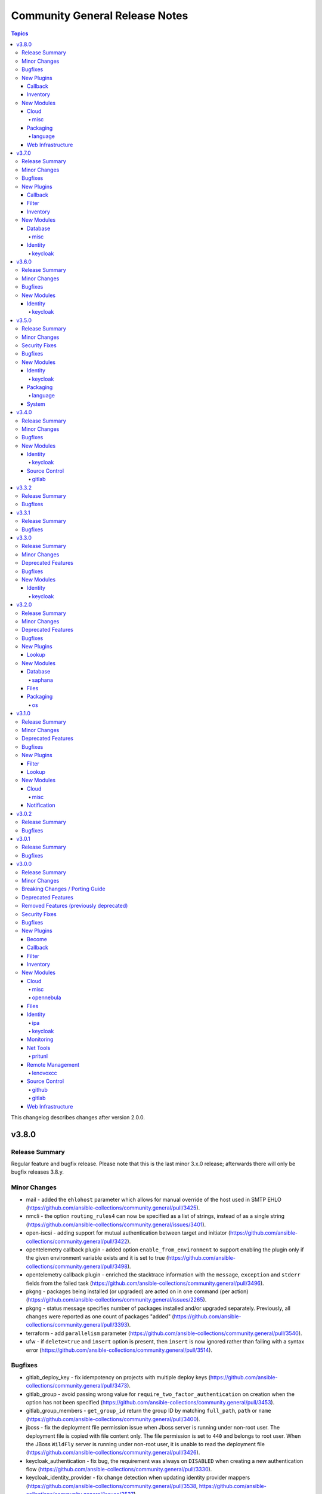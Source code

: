 ===============================
Community General Release Notes
===============================

.. contents:: Topics

This changelog describes changes after version 2.0.0.

v3.8.0
======

Release Summary
---------------

Regular feature and bugfix release. Please note that this is the last minor 3.x.0 release; afterwards there will only be bugfix releases 3.8.y.

Minor Changes
-------------

- mail - added the ``ehlohost`` parameter which allows for manual override of the host used in SMTP EHLO (https://github.com/ansible-collections/community.general/pull/3425).
- nmcli - the option ``routing_rules4`` can now be specified as a list of strings, instead of as a single string (https://github.com/ansible-collections/community.general/issues/3401).
- open-iscsi - adding support for mutual authentication between target and initiator (https://github.com/ansible-collections/community.general/pull/3422).
- opentelemetry callback plugin - added option ``enable_from_environment`` to support enabling the plugin only if the given environment variable exists and it is set to true (https://github.com/ansible-collections/community.general/pull/3498).
- opentelemetry callback plugin - enriched the stacktrace information with the ``message``, ``exception`` and ``stderr`` fields from the failed task (https://github.com/ansible-collections/community.general/pull/3496).
- pkgng - packages being installed (or upgraded) are acted on in one command (per action) (https://github.com/ansible-collections/community.general/issues/2265).
- pkgng - status message specifies number of packages installed and/or upgraded separately. Previously, all changes were reported as one count of packages "added" (https://github.com/ansible-collections/community.general/pull/3393).
- terraform - add ``parallelism`` parameter (https://github.com/ansible-collections/community.general/pull/3540).
- ufw - if ``delete=true`` and ``insert`` option is present, then ``insert`` is now ignored rather than failing with a syntax error (https://github.com/ansible-collections/community.general/pull/3514).

Bugfixes
--------

- gitlab_deploy_key - fix idempotency on projects with multiple deploy keys (https://github.com/ansible-collections/community.general/pull/3473).
- gitlab_group - avoid passing wrong value for ``require_two_factor_authentication`` on creation when the option has not been specified (https://github.com/ansible-collections/community.general/pull/3453).
- gitlab_group_members - ``get_group_id`` return the group ID by matching ``full_path``, ``path`` or ``name`` (https://github.com/ansible-collections/community.general/pull/3400).
- jboss - fix the deployment file permission issue when Jboss server is running under non-root user. The deployment file is copied with file content only. The file permission is set to ``440`` and belongs to root user. When the JBoss ``WildFly`` server is running under non-root user, it is unable to read the deployment file (https://github.com/ansible-collections/community.general/pull/3426).
- keycloak_authentication - fix bug, the requirement was always on ``DISABLED`` when creating a new authentication flow (https://github.com/ansible-collections/community.general/pull/3330).
- keycloak_identity_provider - fix change detection when updating identity provider mappers (https://github.com/ansible-collections/community.general/pull/3538, https://github.com/ansible-collections/community.general/issues/3537).
- keycloak_role - quote role name when used in URL path to avoid errors when role names contain special characters (https://github.com/ansible-collections/community.general/issues/3535, https://github.com/ansible-collections/community.general/pull/3536).
- logstash callback plugin - replace ``_option`` with ``context.CLIARGS`` to fix the plugin on ansible-base and ansible-core (https://github.com/ansible-collections/community.general/issues/2692).
- macports - add ``stdout`` and ``stderr`` to return values (https://github.com/ansible-collections/community.general/issues/3499).
- opentelemetry callback plugin - validated the task result exception without crashing. Also simplifying code a bit (https://github.com/ansible-collections/community.general/pull/3450, https://github.com/ansible/ansible/issues/75726).
- yaml callback plugin - avoid modifying PyYAML so that other plugins using it on the controller, like the ``to_yaml`` filter, do not produce different output (https://github.com/ansible-collections/community.general/issues/3471, https://github.com/ansible-collections/community.general/pull/3478).
- zypper_repository - when an URL to a .repo file was provided in option ``repo=`` and ``state=present`` only the first run was successful, future runs failed due to missing checks prior starting zypper. Usage of ``state=absent`` in combination with a .repo file was not working either (https://github.com/ansible-collections/community.general/issues/1791, https://github.com/ansible-collections/community.general/issues/3466).

New Plugins
-----------

Callback
~~~~~~~~

- elastic - Create distributed traces for each Ansible task in Elastic APM

Inventory
~~~~~~~~~

- opennebula - OpenNebula inventory source

New Modules
-----------

Cloud
~~~~~

misc
^^^^

- proxmox_tasks_info - Retrieve information about one or more Proxmox VE tasks

Packaging
~~~~~~~~~

language
^^^^^^^^

- pipx - Manages applications installed with pipx

Web Infrastructure
~~~~~~~~~~~~~~~~~~

- rundeck_job_executions_info - Query executions for a Rundeck job
- rundeck_job_run - Run a Rundeck job

v3.7.0
======

Release Summary
---------------

Regular feature and bugfix release.

Minor Changes
-------------

- gitlab_group - add new options ``project_creation_level``, ``auto_devops_enabled``, ``subgroup_creation_level`` (https://github.com/ansible-collections/community.general/pull/3248).
- gitlab_group - add new property ``require_two_factor_authentication`` (https://github.com/ansible-collections/community.general/pull/3367).
- gitlab_project - add new properties ``ci_config_path`` and ``shared_runners_enabled`` (https://github.com/ansible-collections/community.general/pull/3379).
- gitlab_project_members - ``gitlab_user`` can now also be a list of users (https://github.com/ansible-collections/community.general/pull/3319).
- gitlab_project_members - added functionality to set all members exactly as given (https://github.com/ansible-collections/community.general/pull/3319).
- gitlab_runner - support project-scoped gitlab.com runners registration (https://github.com/ansible-collections/community.general/pull/634).
- interfaces_file - minor refactor (https://github.com/ansible-collections/community.general/pull/3328).
- ipa_config - add ``ipaselinuxusermaporder`` option to set the SELinux user map order (https://github.com/ansible-collections/community.general/pull/3178).
- kernel_blacklist - revamped the module using ``ModuleHelper`` (https://github.com/ansible-collections/community.general/pull/3329).
- lxd_container - add ``ignore_volatile_options`` option which allows to disable the behavior that the module ignores options starting with ``volatile.`` (https://github.com/ansible-collections/community.general/pull/3331).
- nmcli - add ``gsm`` support (https://github.com/ansible-collections/community.general/pull/3313).
- pids - refactor to add support for older ``psutil`` versions to the ``pattern`` option (https://github.com/ansible-collections/community.general/pull/3315).
- redfish_command and redfish_config and redfish_utils module utils - add parameter to strip etag of quotes before patch, since some vendors do not properly ``If-Match`` etag with quotes (https://github.com/ansible-collections/community.general/pull/3296).
- tss lookup plugin - added ``token`` parameter for token authorization; ``username`` and ``password`` are optional when ``token`` is provided (https://github.com/ansible-collections/community.general/pull/3327).
- zpool_facts - minor refactoring (https://github.com/ansible-collections/community.general/pull/3332).

Bugfixes
--------

- copr - fix chroot naming issues, ``centos-stream`` changed naming to ``centos-stream-<number>`` (for exmaple ``centos-stream-8``) (https://github.com/ansible-collections/community.general/issues/2084, https://github.com/ansible-collections/community.general/pull/3237).
- django_manage - parameters ``apps`` and ``fixtures`` are now splitted instead of being used as a single argument (https://github.com/ansible-collections/community.general/issues/3333).
- interfaces_file - no longer reporting change when none happened (https://github.com/ansible-collections/community.general/pull/3328).
- linode inventory plugin - fix default value of new option ``ip_style`` (https://github.com/ansible-collections/community.general/issues/3337).
- openbsd_pkg - fix crash from ``KeyError`` exception when package installs, but ``pkg_add`` returns with a non-zero exit code (https://github.com/ansible-collections/community.general/pull/3336).
- redfish_utils module utils - if given, add account ID of user that should be created to HTTP request (https://github.com/ansible-collections/community.general/pull/3343/).

New Plugins
-----------

Callback
~~~~~~~~

- opentelemetry - Create distributed traces with OpenTelemetry

Filter
~~~~~~

- unicode_normalize - Normalizes unicode strings to facilitate comparison of characters with normalized forms

Inventory
~~~~~~~~~

- icinga2 - Icinga2 inventory source

New Modules
-----------

Database
~~~~~~~~

misc
^^^^

- redis_data - Set key value pairs in Redis
- redis_data_info - Get value of key in Redis database

Identity
~~~~~~~~

keycloak
^^^^^^^^

- keycloak_user_federation - Allows administration of Keycloak user federations via Keycloak API

v3.6.0
======

Release Summary
---------------

Regular feature and bugfix release.

Minor Changes
-------------

- dig lookup plugin - add ``retry_servfail`` option (https://github.com/ansible-collections/community.general/pull/3247).
- gitlab_group_members - ``gitlab_user`` can now also be a list of users (https://github.com/ansible-collections/community.general/pull/3047).
- gitlab_group_members - added functionality to set all members exactly as given (https://github.com/ansible-collections/community.general/pull/3047).
- ini_file - add abbility to define multiple options with the same name but different values (https://github.com/ansible-collections/community.general/issues/273, https://github.com/ansible-collections/community.general/issues/1204).
- ini_file - add module option ``exclusive`` (boolean) for the ability to add/remove single ``option=value`` entries without overwriting existing options with the same name but different values (https://github.com/ansible-collections/community.general/pull/3033).
- keycloak_realm - add ``events_enabled`` parameter to allow activation or deactivation of login events (https://github.com/ansible-collections/community.general/pull/3231).
- linode inventory plugin - adds the ``ip_style`` configuration key. Set to ``api`` to get more detailed network details back from the remote Linode host (https://github.com/ansible-collections/community.general/pull/3203).
- module_helper cmd module utils - added the ``ArgFormat`` style ``BOOLEAN_NOT``, to add CLI parameters when the module argument is false-ish (https://github.com/ansible-collections/community.general/pull/3290).
- module_helper module_utils - added classmethod to trigger the execution of MH modules (https://github.com/ansible-collections/community.general/pull/3206).
- nmcli - add ``gre`` tunnel support (https://github.com/ansible-collections/community.general/issues/3105, https://github.com/ansible-collections/community.general/pull/3262).
- nmcli - query ``nmcli`` directly to determine available WiFi options (https://github.com/ansible-collections/community.general/pull/3141).
- open_iscsi - minor refactoring (https://github.com/ansible-collections/community.general/pull/3286).
- openwrt_init - minor refactoring (https://github.com/ansible-collections/community.general/pull/3284).
- pamd - minor refactorings (https://github.com/ansible-collections/community.general/pull/3285).
- redfish_info - include ``Status`` property for Thermal objects when querying Thermal properties via ``GetChassisThermals`` command (https://github.com/ansible-collections/community.general/issues/3232).
- scaleway plugin inventory - parse scw-cli config file for ``oauth_token`` (https://github.com/ansible-collections/community.general/pull/3250).
- slack - minor refactoring (https://github.com/ansible-collections/community.general/pull/3205).
- snap - improved module error handling, especially for the case when snap server is down (https://github.com/ansible-collections/community.general/issues/2970).
- tss lookup plugin - added new parameter for domain authorization (https://github.com/ansible-collections/community.general/pull/3228).
- tss lookup plugin - refactored to decouple the supporting third-party library (``python-tss-sdk``) (https://github.com/ansible-collections/community.general/pull/3252).
- vdo - minor refactoring of the code (https://github.com/ansible-collections/community.general/pull/3191).
- zfs - added diff mode support (https://github.com/ansible-collections/community.general/pull/502).
- zypper - prefix zypper commands with ``/sbin/transactional-update --continue --drop-if-no-change --quiet run`` if transactional updates are detected (https://github.com/ansible-collections/community.general/issues/3159).

Bugfixes
--------

- apache2_module - fix ``a2enmod``/``a2dismod`` detection, and error message when not found (https://github.com/ansible-collections/community.general/issues/3253).
- django_manage - argument ``command`` is being splitted again as it should (https://github.com/ansible-collections/community.general/issues/3215).
- keycloak_realm - element type for ``events_listeners`` parameter should be ``string`` instead of ``dict`` (https://github.com/ansible-collections/community.general/pull/3231).
- launchd - use private attribute to fix sanity errors (https://github.com/ansible-collections/community.general/pull/3194).
- logdns callback plugin - improve split call to fix sanity errors (https://github.com/ansible-collections/community.general/pull/3194).
- maven_artifact - improve split call to fix sanity errors (https://github.com/ansible-collections/community.general/pull/3194).
- memcached cache plugin - change function argument names to fix sanity errors (https://github.com/ansible-collections/community.general/pull/3194).
- netapp module utils - remove always-true conditional to fix sanity errors (https://github.com/ansible-collections/community.general/pull/3194).
- nmcli - added ip4/ip6 configuration arguments for ``sit`` and ``ipip`` tunnels (https://github.com/ansible-collections/community.general/issues/3238, https://github.com/ansible-collections/community.general/pull/3239).
- one_template - change function argument name to fix sanity errors (https://github.com/ansible-collections/community.general/pull/3194).
- online inventory plugin - improve split call to fix sanity errors (https://github.com/ansible-collections/community.general/pull/3194).
- online module utils - improve split call to fix sanity errors (https://github.com/ansible-collections/community.general/pull/3194).
- open_iscsi - calling ``run_command`` with arguments as ``list`` instead of ``str`` (https://github.com/ansible-collections/community.general/pull/3286).
- openwrt_init - calling ``run_command`` with arguments as ``list`` instead of ``str`` (https://github.com/ansible-collections/community.general/pull/3284).
- packet_device - use generator to fix sanity errors (https://github.com/ansible-collections/community.general/pull/3194).
- packet_sshkey - use generator to fix sanity errors (https://github.com/ansible-collections/community.general/pull/3194).
- pamd - code for ``state=updated`` when dealing with the pam module arguments, made no distinction between ``None`` and an empty list (https://github.com/ansible-collections/community.general/issues/3260).
- proxmox_kvm - clone operation should return the VMID of the target VM and not that of the source VM. This was failing when the target VM with the chosen name already existed (https://github.com/ansible-collections/community.general/pull/3266).
- saltstack connection plugin - fix function signature (https://github.com/ansible-collections/community.general/pull/3194).
- scaleway inventory script - improve split call to fix sanity errors (https://github.com/ansible-collections/community.general/pull/3195).
- scaleway module utils - improve split call to fix sanity errors (https://github.com/ansible-collections/community.general/pull/3194).
- tss lookup plugin - fixed backwards compatibility issue with ``python-tss-sdk`` version <=0.0.5 (https://github.com/ansible-collections/community.general/issues/3192, https://github.com/ansible-collections/community.general/pull/3199).
- udm_dns_record - fixed managing of PTR records, which can never have worked before (https://github.com/ansible-collections/community.general/pull/3256).
- ufw - use generator to fix sanity errors (https://github.com/ansible-collections/community.general/pull/3194).
- vbox inventory script - change function argument name to fix sanity errors (https://github.com/ansible-collections/community.general/pull/3195).
- vdo - boolean arguments now compared with proper ``true`` and ``false`` values instead of string representations like ``"yes"`` or ``"no"`` (https://github.com/ansible-collections/community.general/pull/3191).
- zfs - treated received properties as local (https://github.com/ansible-collections/community.general/pull/502).

New Modules
-----------

Identity
~~~~~~~~

keycloak
^^^^^^^^

- keycloak_identity_provider - Allows administration of Keycloak identity providers via Keycloak API

v3.5.0
======

Release Summary
---------------

Regular bugfix and feature release.

Minor Changes
-------------

- apache2_module - minor refactoring improving code quality, readability and speed (https://github.com/ansible-collections/community.general/pull/3106).
- dnsimple - module rewrite to include support for python-dnsimple>=2.0.0; also add ``sandbox`` parameter (https://github.com/ansible-collections/community.general/pull/2946).
- github_repo - add new option ``api_url``  to allow working with on premises installations (https://github.com/ansible-collections/community.general/pull/3038).
- gunicorn - search for ``gunicorn`` binary in more paths (https://github.com/ansible-collections/community.general/pull/3092).
- hana_query - added the abillity to use hdbuserstore (https://github.com/ansible-collections/community.general/pull/3125).
- hpilo_info - added ``host_power_status`` return value to report power state of machine with ``OFF``, ``ON`` or ``UNKNOWN`` (https://github.com/ansible-collections/community.general/pull/3079).
- nmcli - add ``dummy`` interface support (https://github.com/ansible-collections/community.general/issues/724).
- nmcli - add ``wifi-sec`` option change detection to support managing secure Wi-Fi connections (https://github.com/ansible-collections/community.general/pull/3136).
- nmcli - add ``wifi`` option to support managing Wi-Fi settings such as ``hidden`` or ``mode`` (https://github.com/ansible-collections/community.general/pull/3081).
- pkgin - in case of ``pkgin`` tool failue, display returned standard output ``stdout`` and standard error ``stderr`` to ease debugging (https://github.com/ansible-collections/community.general/issues/3146).
- proxmox inventory plugin - added snapshots to host facts (https://github.com/ansible-collections/community.general/pull/3044).
- redfish_command - add ``boot_override_mode`` argument to BootSourceOverride commands (https://github.com/ansible-collections/community.general/issues/3134).
- supervisorctl - using standard Ansible mechanism to validate ``signalled`` state required parameter (https://github.com/ansible-collections/community.general/pull/3068).

Security Fixes
--------------

- nmcli - do not pass WiFi secrets on the ``nmcli`` command line. Use ``nmcli con edit`` instead and pass secrets as ``stdin`` (https://github.com/ansible-collections/community.general/issues/3145).

Bugfixes
--------

- ali_instance_info - added support to check mode (https://github.com/ansible-collections/community.general/pull/3084).
- archive - fixing archive root determination when longest common root is ``/`` (https://github.com/ansible-collections/community.general/pull/3036).
- deploy_helper - improved parameter checking by using standard Ansible construct (https://github.com/ansible-collections/community.general/pull/3104).
- django_manage - refactor to call ``run_command()`` passing command as a list instead of string (https://github.com/ansible-collections/community.general/pull/3098).
- ejabberd_user - replaced in-code check with ``required_if``, using ``get_bin_path()`` for the command, passing args to ``run_command()`` as list instead of string (https://github.com/ansible-collections/community.general/pull/3093).
- gitlab_group_members - fixes issue when gitlab group has more then 20 members, pagination problem (https://github.com/ansible-collections/community.general/issues/3041).
- gitlab_project_members - fixes issue when gitlab group has more then 20 members, pagination problem (https://github.com/ansible-collections/community.general/issues/3041).
- idrac_redfish_info - added support to check mode (https://github.com/ansible-collections/community.general/pull/3084).
- ini_file - fix inconsistency between empty value and no value (https://github.com/ansible-collections/community.general/issues/3031).
- java_cert - import private key as well as public certificate from PKCS#12 (https://github.com/ansible-collections/community.general/issues/2460).
- memset_memstore_info - added support to check mode (https://github.com/ansible-collections/community.general/pull/3084).
- memset_server_info - added support to check mode (https://github.com/ansible-collections/community.general/pull/3084).
- oneview_datacenter_info - added support to check mode (https://github.com/ansible-collections/community.general/pull/3084).
- oneview_enclosure_info - added support to check mode (https://github.com/ansible-collections/community.general/pull/3084).
- oneview_ethernet_network_info - added support to check mode (https://github.com/ansible-collections/community.general/pull/3084).
- oneview_fc_network_info - added support to check mode (https://github.com/ansible-collections/community.general/pull/3084).
- oneview_fcoe_network_info - added support to check mode (https://github.com/ansible-collections/community.general/pull/3084).
- oneview_logical_interconnect_group_info - added support to check mode (https://github.com/ansible-collections/community.general/pull/3084).
- oneview_network_set_info - added support to check mode (https://github.com/ansible-collections/community.general/pull/3084).
- oneview_san_manager_info - added support to check mode (https://github.com/ansible-collections/community.general/pull/3084).
- openbsd_pkg - fix regexp matching crash. This bug could trigger on package names with special characters, for example ``g++`` (https://github.com/ansible-collections/community.general/pull/3161).
- pids - avoid crashes for older ``psutil`` versions, like on RHEL6 and RHEL7 (https://github.com/ansible-collections/community.general/pull/2808).
- proxmox inventory plugin - fixed plugin failure when a ``qemu`` guest has no ``template`` key (https://github.com/ansible-collections/community.general/pull/3052).
- proxmox_kvm - fix result of clone, now returns ``newid`` instead of ``vmid`` (https://github.com/ansible-collections/community.general/pull/3034).
- rax_facts - added support to check mode (https://github.com/ansible-collections/community.general/pull/3084).
- redfish_info - added support to check mode (https://github.com/ansible-collections/community.general/pull/3084).
- smartos_image_info - added support to check mode (https://github.com/ansible-collections/community.general/pull/3084).
- snmp_facts - added support to check mode (https://github.com/ansible-collections/community.general/pull/3084).
- supervisorctl - state ``signalled`` was not working (https://github.com/ansible-collections/community.general/pull/3068).
- taiga - some constructs in the module fixed to work also in Python 3 (https://github.com/ansible-collections/community.general/pull/3067).
- tss lookup plugin - fixed incompatibility with ``python-tss-sdk`` version 1.0.0 (https://github.com/ansible-collections/community.general/issues/3057, https://github.com/ansible-collections/community.general/pull/3139).
- utm_aaa_group_info - added support to check mode (https://github.com/ansible-collections/community.general/pull/3084).
- utm_ca_host_key_cert_info - added support to check mode (https://github.com/ansible-collections/community.general/pull/3084).
- utm_network_interface_address_info - added support to check mode (https://github.com/ansible-collections/community.general/pull/3084).
- utm_proxy_frontend_info - added support to check mode (https://github.com/ansible-collections/community.general/pull/3084).
- utm_proxy_location_info - added support to check mode (https://github.com/ansible-collections/community.general/pull/3084).
- xenserver_facts - added support to check mode (https://github.com/ansible-collections/community.general/pull/3084).
- xfconf_info - added support to check mode (https://github.com/ansible-collections/community.general/pull/3084).

New Modules
-----------

Identity
~~~~~~~~

keycloak
^^^^^^^^

- keycloak_client_rolemapping - Allows administration of Keycloak client_rolemapping with the Keycloak API

Packaging
~~~~~~~~~

language
^^^^^^^^

- ansible_galaxy_install - Install Ansible roles or collections using ansible-galaxy

System
~~~~~~

- sap_task_list_execute - Perform SAP Task list execution
- xfconf_info - Retrieve XFCE4 configurations

v3.4.0
======

Release Summary
---------------

Regular bugfix and feature release.

Minor Changes
-------------

- archive - added ``dest_state`` return value to describe final state of ``dest`` after successful task execution (https://github.com/ansible-collections/community.general/pull/2913).
- archive - refactoring prior to fix for idempotency checks. The fix will be a breaking change and only appear in community.general 4.0.0 (https://github.com/ansible-collections/community.general/pull/2987).
- datadog_monitor - allow creation of composite datadog monitors (https://github.com/ansible-collections/community.general/issues/2956).
- filesystem - extend support for FreeBSD. Avoid potential data loss by checking existence of a filesystem with ``fstyp`` (native command) if ``blkid`` (foreign command) doesn't find one. Add support for character devices and ``ufs`` filesystem type (https://github.com/ansible-collections/community.general/pull/2902).
- gitlab_project - add new options ``allow_merge_on_skipped_pipeline``, ``only_allow_merge_if_all_discussions_are_resolved``, ``only_allow_merge_if_pipeline_succeeds``, ``packages_enabled``, ``remove_source_branch_after_merge``, ``squash_option`` (https://github.com/ansible-collections/community.general/pull/3002).
- jenkins_job_info - the ``password`` and ``token`` parameters can also be omitted to retrieve only public information (https://github.com/ansible-collections/community.general/pull/2948).
- keycloak_authentication - enhanced diff mode to also return before and after state when the authentication flow is updated (https://github.com/ansible-collections/community.general/pull/2963).
- keycloak_client - add ``authentication_flow_binding_overrides`` option (https://github.com/ansible-collections/community.general/pull/2949).
- module_helper module utils - added feature flag parameters to ``CmdMixin`` to control whether ``rc``, ``out`` and ``err`` are automatically added to the module output (https://github.com/ansible-collections/community.general/pull/2922).
- nmcli - add ``runner`` and ``runner_hwaddr_policy`` options (https://github.com/ansible-collections/community.general/issues/2901).
- rax_mon_notification_plan - fixed validation checks by specifying type ``str`` as the ``elements`` of parameters ``ok_state``, ``warning_state`` and ``critical_state`` (https://github.com/ansible-collections/community.general/pull/2955).

Bugfixes
--------

- launchd - fixed sanity check in the module's code (https://github.com/ansible-collections/community.general/pull/2960).
- pamd - fixed problem with files containing only one or two lines (https://github.com/ansible-collections/community.general/issues/2925).
- proxmox inventory plugin - fixed parsing failures when some cluster nodes are offline (https://github.com/ansible-collections/community.general/issues/2931).
- redfish_command - fix extraneous error caused by missing ``bootdevice`` argument when using the ``DisableBootOverride`` sub-command (https://github.com/ansible-collections/community.general/issues/3005).
- snap - fix formatting of ``--channel`` argument when the ``channel`` option is used (https://github.com/ansible-collections/community.general/pull/3028).

New Modules
-----------

Identity
~~~~~~~~

keycloak
^^^^^^^^

- keycloak_clientscope - Allows administration of Keycloak client_scopes via Keycloak API
- keycloak_role - Allows administration of Keycloak roles via Keycloak API

Source Control
~~~~~~~~~~~~~~

gitlab
^^^^^^

- gitlab_protected_branch - (un)Marking existing branches for protection

v3.3.2
======

Release Summary
---------------

Extraordinary bugfix release to fix some annoying bugs.

Bugfixes
--------

- archive - fixed task failure when using the ``remove`` option with a ``path`` containing nested files for ``format``s other than ``zip`` (https://github.com/ansible-collections/community.general/issues/2919).
- lvol - honor ``check_mode`` on thinpool (https://github.com/ansible-collections/community.general/issues/2934).
- module_helper module utils - fixed change-tracking for dictionaries and lists (https://github.com/ansible-collections/community.general/pull/2951).
- npm - correctly handle cases where a dependency does not have a ``version`` property because it is either missing or invalid (https://github.com/ansible-collections/community.general/issues/2917).
- pacman - fix changed status when ignorepkg has been defined (https://github.com/ansible-collections/community.general/issues/1758).
- snap - fixed the order of the ``--classic`` parameter in the command line invocation (https://github.com/ansible-collections/community.general/issues/2916).

v3.3.1
======

Release Summary
---------------

Extraordinary bugfix release to fix a fatal bug in ``snap``.

Bugfixes
--------

- keycloak_authentication - fix bug when two identical executions are in the same authentication flow (https://github.com/ansible-collections/community.general/pull/2904).
- module_helper module utils - avoid failing when non-zero ``rc`` is present on regular exit (https://github.com/ansible-collections/community.general/pull/2912).
- snap - fix various bugs which prevented the module from working at all, and which resulted in ``state=absent`` fail on absent snaps (https://github.com/ansible-collections/community.general/issues/2835, https://github.com/ansible-collections/community.general/issues/2906, https://github.com/ansible-collections/community.general/pull/2912).

v3.3.0
======

Release Summary
---------------

Regular feature and bugfix release.

Minor Changes
-------------

- Avoid internal ansible-core module_utils in favor of equivalent public API available since at least Ansible 2.9 (https://github.com/ansible-collections/community.general/pull/2877).
- datadog_event - adding parameter ``api_host`` to allow selecting a datadog API endpoint instead of using the default one (https://github.com/ansible-collections/community.general/issues/2774, https://github.com/ansible-collections/community.general/pull/2775).
- flatpak - allows installing or uninstalling a list of packages (https://github.com/ansible-collections/community.general/pull/2521).
- gem - add ``bindir`` option to specify an installation path for executables such as ``/home/user/bin`` or ``/home/user/.local/bin`` (https://github.com/ansible-collections/community.general/pull/2837).
- gem - add ``norc`` option to avoid loading any ``.gemrc`` file (https://github.com/ansible-collections/community.general/pull/2837).
- gitlab_project - projects can be created under other user's namespaces with the new ``username`` option (https://github.com/ansible-collections/community.general/pull/2824).
- gitlab_user - add functionality for adding external identity providers to a GitLab user (https://github.com/ansible-collections/community.general/pull/2691).
- gitlab_user - allow to reset an existing password with the new ``reset_password`` option (https://github.com/ansible-collections/community.general/pull/2691).
- gitlab_user - specifying a password is no longer necessary (https://github.com/ansible-collections/community.general/pull/2691).
- jenkins_build - support stopping a running jenkins build (https://github.com/ansible-collections/community.general/pull/2850).
- jenkins_plugin - add fallback url(s) for failure of plugin installation/download (https://github.com/ansible-collections/community.general/pull/1334).
- nmcli - add ``disabled`` value to ``method6`` option (https://github.com/ansible-collections/community.general/issues/2730).
- nmcli - add ``routing_rules4`` and ``may_fail4`` options (https://github.com/ansible-collections/community.general/issues/2730).
- nrdp callback plugin - parameters are now converted to strings, except ``validate_certs`` which is converted to boolean (https://github.com/ansible-collections/community.general/pull/2878).
- redhat_subscription - add ``server_prefix`` and ``server_port`` parameters (https://github.com/ansible-collections/community.general/pull/2779).
- redis - allow to use the term ``replica`` instead of ``slave``, which has been the official Redis terminology since 2018 (https://github.com/ansible-collections/community.general/pull/2867).
- snap - added ``enabled`` and ``disabled`` states (https://github.com/ansible-collections/community.general/issues/1990).
- splunk callback plugin - add ``batch`` option for user-configurable correlation ID's (https://github.com/ansible-collections/community.general/issues/2790).
- terraform - add ``check_destroy`` optional parameter to check for deletion of resources before it is applied (https://github.com/ansible-collections/community.general/pull/2874).
- timezone - print error message to debug instead of warning when timedatectl fails (https://github.com/ansible-collections/community.general/issues/1942).

Deprecated Features
-------------------

- ali_instance_info - marked removal version of deprecated parameters ``availability_zone`` and ``instance_names`` (https://github.com/ansible-collections/community.general/issues/2429).
- serverless - deprecating parameter ``functions`` because it was not used in the code (https://github.com/ansible-collections/community.general/pull/2845).

Bugfixes
--------

- _mount module utils - fixed the sanity checks (https://github.com/ansible-collections/community.general/pull/2883).
- archive - fixed ``exclude_path`` values causing incorrect archive root (https://github.com/ansible-collections/community.general/pull/2816).
- archive - fixed improper file names for single file zip archives (https://github.com/ansible-collections/community.general/issues/2818).
- archive - fixed incorrect ``state`` result value documentation (https://github.com/ansible-collections/community.general/pull/2816).
- gitlab_project - user projects are created using namespace ID now, instead of user ID (https://github.com/ansible-collections/community.general/pull/2881).
- ini_file - fix Unicode processing for Python 2 (https://github.com/ansible-collections/community.general/pull/2875).
- ipa_sudorule - call ``sudorule_add_allow_command`` method instead of  ``sudorule_add_allow_command_group`` (https://github.com/ansible-collections/community.general/issues/2442).
- java_keystore - add parameter ``keystore_type`` to control output file format and override ``keytool``'s default, which depends on Java version (https://github.com/ansible-collections/community.general/issues/2515).
- jenkins_build - examine presence of ``build_number`` before deleting a jenkins build (https://github.com/ansible-collections/community.general/pull/2850).
- modprobe - added additional checks to ensure module load/unload is effective (https://github.com/ansible-collections/community.general/issues/1608).
- nmcli - fixes team-slave configuration by adding connection.slave-type (https://github.com/ansible-collections/community.general/issues/766).
- npm - when the ``version`` option is used the comparison of installed vs missing will use name@version instead of just name, allowing version specific updates (https://github.com/ansible-collections/community.general/issues/2021).
- proxmox_kvm - fix parsing of Proxmox VM information with device info not containing a comma, like disks backed by ZFS zvols (https://github.com/ansible-collections/community.general/issues/2840).
- scaleway plugin inventory - fix ``JSON object must be str, not 'bytes'`` with Python 3.5 (https://github.com/ansible-collections/community.general/issues/2769).
- yum_versionlock - fix idempotency when using wildcard (asterisk) in ``name`` option (https://github.com/ansible-collections/community.general/issues/2761).

New Modules
-----------

Identity
~~~~~~~~

keycloak
^^^^^^^^

- keycloak_authentication - Configure authentication in Keycloak

v3.2.0
======

Release Summary
---------------

Regular bugfix and feature release.

Minor Changes
-------------

- Remove unnecessary ``__init__.py`` files from ``plugins/`` (https://github.com/ansible-collections/community.general/pull/2632).
- archive - added ``exclusion_patterns`` option to exclude files or subdirectories from archives (https://github.com/ansible-collections/community.general/pull/2616).
- cloud_init_data_facts - minor refactor (https://github.com/ansible-collections/community.general/pull/2557).
- composer - add ``composer_executable`` option (https://github.com/ansible-collections/community.general/issues/2649).
- flatpak - add ``no_dependencies`` parameter (https://github.com/ansible/ansible/pull/55452, https://github.com/ansible-collections/community.general/pull/2751).
- ini_file - opening file with encoding ``utf-8-sig`` (https://github.com/ansible-collections/community.general/issues/2189).
- jira - add comment visibility parameter for comment operation (https://github.com/ansible-collections/community.general/pull/2556).
- maven_artifact - added ``checksum_alg`` option to support SHA1 checksums in order to support FIPS systems (https://github.com/ansible-collections/community.general/pull/2662).
- module_helper module utils - method ``CmdMixin.run_command()`` now accepts ``process_output`` specifying a function to process the outcome of the underlying ``module.run_command()`` (https://github.com/ansible-collections/community.general/pull/2564).
- nmcli - add new options to ignore automatic DNS servers and gateways (https://github.com/ansible-collections/community.general/issues/1087).
- onepassword lookup plugin - add ``domain`` option (https://github.com/ansible-collections/community.general/issues/2734).
- open_iscsi - add ``auto_portal_startup`` parameter to allow ``node.startup`` setting per portal (https://github.com/ansible-collections/community.general/issues/2685).
- open_iscsi - also consider ``portal`` and ``port`` to check if already logged in or not (https://github.com/ansible-collections/community.general/issues/2683).
- proxmox_group_info - minor refactor (https://github.com/ansible-collections/community.general/pull/2557).
- proxmox_kvm - minor refactor (https://github.com/ansible-collections/community.general/pull/2557).
- rhevm - minor refactor (https://github.com/ansible-collections/community.general/pull/2557).
- serverless - minor refactor (https://github.com/ansible-collections/community.general/pull/2557).
- stacki_host - minor refactoring (https://github.com/ansible-collections/community.general/pull/2681).
- terraform - add option ``overwrite_init`` to skip init if exists (https://github.com/ansible-collections/community.general/pull/2573).
- terraform - minor refactor (https://github.com/ansible-collections/community.general/pull/2557).

Deprecated Features
-------------------

- All inventory and vault scripts will be removed from community.general in version 4.0.0. If you are referencing them, please update your references to the new `contrib-scripts GitHub repository <https://github.com/ansible-community/contrib-scripts>`_ so your workflow will not break once community.general 4.0.0 is released (https://github.com/ansible-collections/community.general/pull/2697).

Bugfixes
--------

- consul_kv lookup plugin - allow to set ``recurse``, ``index``, ``datacenter`` and ``token`` as keyword arguments (https://github.com/ansible-collections/community.general/issues/2124).
- cpanm - also use ``LC_ALL`` to enforce locale choice (https://github.com/ansible-collections/community.general/pull/2731).
- influxdb_user - fix bug which removed current privileges instead of appending them to existing ones (https://github.com/ansible-collections/community.general/issues/2609, https://github.com/ansible-collections/community.general/pull/2614).
- iptables_state - call ``async_status`` action plugin rather than its module (https://github.com/ansible-collections/community.general/issues/2700).
- iptables_state - fix a broken query of ``async_status`` result with current ansible-core development version (https://github.com/ansible-collections/community.general/issues/2627, https://github.com/ansible-collections/community.general/pull/2671).
- java_cert - fix issue with incorrect alias used on PKCS#12 certificate import (https://github.com/ansible-collections/community.general/pull/2560).
- jenkins_plugin - use POST method for sending request to jenkins API when ``state`` option is one of ``enabled``, ``disabled``, ``pinned``, ``unpinned``, or ``absent`` (https://github.com/ansible-collections/community.general/issues/2510).
- json_query filter plugin - avoid 'unknown type' errors for more Ansible internal types (https://github.com/ansible-collections/community.general/pull/2607).
- keycloak_realm - ``ssl_required`` changed from a boolean type to accept the strings ``none``, ``external`` or ``all``. This is not a breaking change since the module always failed when a boolean was supplied (https://github.com/ansible-collections/community.general/pull/2693).
- keycloak_realm - remove warning that ``reset_password_allowed`` needs to be marked as ``no_log`` (https://github.com/ansible-collections/community.general/pull/2694).
- module_helper module utils - ``CmdMixin`` must also use ``LC_ALL`` to enforce locale choice (https://github.com/ansible-collections/community.general/pull/2731).
- netcup_dns - use ``str(ex)`` instead of unreliable ``ex.message`` in exception handling to fix ``AttributeError`` in error cases (https://github.com/ansible-collections/community.general/pull/2590).
- ovir4 inventory script - improve configparser creation to avoid crashes for options without values (https://github.com/ansible-collections/community.general/issues/674).
- proxmox_kvm - fixed ``vmid`` return value when VM with ``name`` already exists (https://github.com/ansible-collections/community.general/issues/2648).
- redis cache - improved connection string parsing (https://github.com/ansible-collections/community.general/issues/497).
- rhsm_release - fix the issue that module considers 8, 7Client and 7Workstation as invalid releases (https://github.com/ansible-collections/community.general/pull/2571).
- ssh_config - reduce stormssh searches based on host (https://github.com/ansible-collections/community.general/pull/2568/).
- stacki_host - when adding a new server, ``rack`` and ``rank`` must be passed, and network parameters are optional (https://github.com/ansible-collections/community.general/pull/2681).
- terraform - ensure the workspace is set back to its previous value when the apply fails (https://github.com/ansible-collections/community.general/pull/2634).
- xfconf - also use ``LC_ALL`` to enforce locale choice (https://github.com/ansible-collections/community.general/issues/2715).
- zypper_repository - fix idempotency on adding repository with ``$releasever`` and ``$basearch`` variables (https://github.com/ansible-collections/community.general/issues/1985).

New Plugins
-----------

Lookup
~~~~~~

- random_string - Generates random string

New Modules
-----------

Database
~~~~~~~~

saphana
^^^^^^^

- hana_query - Execute SQL on HANA

Files
~~~~~

- sapcar_extract - Manages SAP SAPCAR archives

Packaging
~~~~~~~~~

os
^^

- pacman_key - Manage pacman's list of trusted keys

v3.1.0
======

Release Summary
---------------

Regular feature and bugfix release.

Minor Changes
-------------

- ModuleHelper module utils - improved mechanism for customizing the calculation of ``changed`` (https://github.com/ansible-collections/community.general/pull/2514).
- chroot connection - minor refactor to make lints and IDEs happy (https://github.com/ansible-collections/community.general/pull/2520).
- cmd (Module Helper) module utils - ``CmdMixin`` now pulls the value for ``run_command()`` params from ``self.vars``, as opposed to previously retrieving those from ``self.module.params`` (https://github.com/ansible-collections/community.general/pull/2517).
- filesystem - cleanup and revamp module, tests and doc. Pass all commands to ``module.run_command()`` as lists. Move the device-vs-mountpoint logic to ``grow()`` method. Give to all ``get_fs_size()`` the same logic and error handling. (https://github.com/ansible-collections/community.general/pull/2472).
- funcd connection - minor refactor to make lints and IDEs happy (https://github.com/ansible-collections/community.general/pull/2520).
- gitlab_user - add ``expires_at`` option (https://github.com/ansible-collections/community.general/issues/2325).
- idrac_redfish_config - modified set_manager_attributes function to skip invalid attribute instead of returning. Added skipped attributes to output. Modified module exit to add warning variable (https://github.com/ansible-collections/community.general/issues/1995).
- influxdb_retention_policy - add ``state`` parameter with allowed values ``present`` and ``absent`` to support deletion of existing retention policies (https://github.com/ansible-collections/community.general/issues/2383).
- influxdb_retention_policy - simplify duration logic parsing (https://github.com/ansible-collections/community.general/pull/2385).
- iocage connection - minor refactor to make lints and IDEs happy (https://github.com/ansible-collections/community.general/pull/2520).
- jail connection - minor refactor to make lints and IDEs happy (https://github.com/ansible-collections/community.general/pull/2520).
- java_keystore - added ``ssl_backend`` parameter for using the cryptography library instead of the OpenSSL binary (https://github.com/ansible-collections/community.general/pull/2485).
- java_keystore - replace envvar by stdin to pass secret to ``keytool`` (https://github.com/ansible-collections/community.general/pull/2526).
- linode - added proper traceback when failing due to exceptions (https://github.com/ansible-collections/community.general/pull/2410).
- linode - parameter ``additional_disks`` is now validated as a list of dictionaries (https://github.com/ansible-collections/community.general/pull/2410).
- lxc connection - minor refactor to make lints and IDEs happy (https://github.com/ansible-collections/community.general/pull/2520).
- module_helper module utils - break down of the long file into smaller pieces (https://github.com/ansible-collections/community.general/pull/2393).
- nmcli - remove dead code, ``options`` never contains keys from ``param_alias`` (https://github.com/ansible-collections/community.general/pull/2417).
- pacman - add ``executable`` option to use an alternative pacman binary (https://github.com/ansible-collections/community.general/issues/2524).
- passwordstore lookup - add option ``missing`` to choose what to do if the password file is missing (https://github.com/ansible-collections/community.general/pull/2500).
- qubes connection - minor refactor to make lints and IDEs happy (https://github.com/ansible-collections/community.general/pull/2520).
- redfish_config - modified module exit to add warning variable (https://github.com/ansible-collections/community.general/issues/1995).
- redfish_utils module utils - modified set_bios_attributes function to skip invalid attribute instead of returning. Added skipped attributes to output (https://github.com/ansible-collections/community.general/issues/1995).
- saltstack connection - minor refactor to make lints and IDEs happy (https://github.com/ansible-collections/community.general/pull/2520).
- spotinst_aws_elastigroup - elements of list parameters are now validated (https://github.com/ansible-collections/community.general/pull/2355).
- zfs_delegate_admin - drop choices from permissions, allowing any permission supported by the underlying zfs commands (https://github.com/ansible-collections/community.general/pull/2540).
- zone connection - minor refactor to make lints and IDEs happy (https://github.com/ansible-collections/community.general/pull/2520).

Deprecated Features
-------------------

- The nios, nios_next_ip, nios_next_network lookup plugins, the nios documentation fragment, and the nios_host_record, nios_ptr_record, nios_mx_record, nios_fixed_address, nios_zone, nios_member, nios_a_record, nios_aaaa_record, nios_network, nios_dns_view, nios_txt_record, nios_naptr_record, nios_srv_record, nios_cname_record, nios_nsgroup, and nios_network_view module have been deprecated and will be removed from community.general 5.0.0. Please install the `infoblox.nios_modules <https://galaxy.ansible.com/infoblox/nios_modules>`_ collection instead and use its plugins and modules (https://github.com/ansible-collections/community.general/pull/2458).
- The vendored copy of ``ipaddress`` will be removed in community.general 4.0.0. Please switch to ``ipaddress`` from the Python 3 standard library, or `from pypi <https://pypi.org/project/ipaddress/>`_, if your code relies on the vendored version of ``ipaddress`` (https://github.com/ansible-collections/community.general/pull/2459).
- linode - parameter ``backupsenabled`` is deprecated and will be removed in community.general 5.0.0 (https://github.com/ansible-collections/community.general/pull/2410).
- lxd inventory plugin - the plugin will require ``ipaddress`` installed when used with Python 2 from community.general 4.0.0 on. ``ipaddress`` is part of the Python 3 standard library, but can be installed for Python 2 from pypi (https://github.com/ansible-collections/community.general/pull/2459).
- scaleway_security_group_rule - the module will require ``ipaddress`` installed when used with Python 2 from community.general 4.0.0 on. ``ipaddress`` is part of the Python 3 standard library, but can be installed for Python 2 from pypi (https://github.com/ansible-collections/community.general/pull/2459).

Bugfixes
--------

- consul_acl - update the hcl allowlist to include all supported options (https://github.com/ansible-collections/community.general/pull/2495).
- filesystem - repair ``reiserfs`` fstype support after adding it to integration tests (https://github.com/ansible-collections/community.general/pull/2472).
- influxdb_user - allow creation of admin users when InfluxDB authentication is enabled but no other user exists on the database. In this scenario, InfluxDB 1.x allows only ``CREATE USER`` queries and rejects any other query (https://github.com/ansible-collections/community.general/issues/2364).
- influxdb_user - fix bug where an influxdb user has no privileges for 2 or more databases (https://github.com/ansible-collections/community.general/pull/2499).
- iptables_state - fix a 'FutureWarning' in a regex and do some basic code clean up (https://github.com/ansible-collections/community.general/pull/2525).
- iptables_state - fix initialization of iptables from null state when adressing more than one table (https://github.com/ansible-collections/community.general/issues/2523).
- nmap inventory plugin - fix local variable error when cache is disabled (https://github.com/ansible-collections/community.general/issues/2512).

New Plugins
-----------

Filter
~~~~~~

- groupby_as_dict - Transform a sequence of dictionaries to a dictionary where the dictionaries are indexed by an attribute

Lookup
~~~~~~

- dependent - Composes a list with nested elements of other lists or dicts which can depend on previous loop variables
- random_pet - Generates random pet names

New Modules
-----------

Cloud
~~~~~

misc
^^^^

- proxmox_nic - Management of a NIC of a Qemu(KVM) VM in a Proxmox VE cluster.

Notification
~~~~~~~~~~~~

- discord - Send Discord messages

v3.0.2
======

Release Summary
---------------

Bugfix release for the first Ansible 4.0.0 release candidate.

Bugfixes
--------

- stackpath_compute inventory script - fix broken validation checks for client ID and client secret (https://github.com/ansible-collections/community.general/pull/2448).
- zfs - certain ZFS properties, especially sizes, would lead to a task being falsely marked as "changed" even when no actual change was made (https://github.com/ansible-collections/community.general/issues/975, https://github.com/ansible-collections/community.general/pull/2454).

v3.0.1
======

Release Summary
---------------

Bugfix release for the next Ansible 4.0.0 beta.

Bugfixes
--------

- composer - use ``no-interaction`` option when discovering available options to avoid an issue where composer hangs (https://github.com/ansible-collections/community.general/pull/2348).
- influxdb_retention_policy - fix bug where ``INF`` duration values failed parsing (https://github.com/ansible-collections/community.general/pull/2385).
- inventory and vault scripts - change file permissions to make vendored inventory and vault scripts exectuable (https://github.com/ansible-collections/community.general/pull/2337).
- linode_v4 - changed the error message to point to the correct bugtracker URL (https://github.com/ansible-collections/community.general/pull/2430).
- lvol - fixed rounding errors (https://github.com/ansible-collections/community.general/issues/2370).
- lvol - fixed size unit capitalization to match units used between different tools for comparison (https://github.com/ansible-collections/community.general/issues/2360).
- nmcli - compare MAC addresses case insensitively to fix idempotency issue (https://github.com/ansible-collections/community.general/issues/2409).
- nmcli - if type is ``bridge-slave`` add ``slave-type bridge`` to ``nmcli`` command (https://github.com/ansible-collections/community.general/issues/2408).
- one_vm - Allow missing NIC keys (https://github.com/ansible-collections/community.general/pull/2435).
- puppet - replace ``console` with ``stdout`` in ``logdest`` option when ``all`` has been chosen (https://github.com/ansible-collections/community.general/issues/1190).
- svr4pkg - convert string to a bytes-like object to avoid ``TypeError`` with Python 3 (https://github.com/ansible-collections/community.general/issues/2373).

v3.0.0
======

Release Summary
---------------

This is release 3.0.0 of ``community.general``, released on 2021-04-26.

Minor Changes
-------------

- apache2_mod_proxy - refactored/cleaned-up part of the code (https://github.com/ansible-collections/community.general/pull/2142).
- archive - refactored some reused code out into a couple of functions (https://github.com/ansible-collections/community.general/pull/2061).
- atomic_container - using ``get_bin_path()`` before calling ``run_command()`` (https://github.com/ansible-collections/community.general/pull/2144).
- atomic_host - using ``get_bin_path()`` before calling ``run_command()`` (https://github.com/ansible-collections/community.general/pull/2144).
- atomic_image - using ``get_bin_path()`` before calling ``run_command()`` (https://github.com/ansible-collections/community.general/pull/2144).
- beadm - minor refactor converting multiple statements to a single list literal (https://github.com/ansible-collections/community.general/pull/2160).
- bitbucket_pipeline_variable - removed unreachable code (https://github.com/ansible-collections/community.general/pull/2157).
- bundler - elements of list parameters are now validated (https://github.com/ansible-collections/community.general/pull/1885).
- clc_* modules - elements of list parameters are now validated (https://github.com/ansible-collections/community.general/pull/1771).
- consul - elements of list parameters are now validated (https://github.com/ansible-collections/community.general/pull/1885).
- consul_acl - elements of list parameters are now validated (https://github.com/ansible-collections/community.general/pull/1885).
- consul_io inventory script - conf options - allow custom configuration options via env variables (https://github.com/ansible-collections/community.general/pull/620).
- consul_session - elements of list parameters are now validated (https://github.com/ansible-collections/community.general/pull/1885).
- cpanm - honor and install specified version when running in ``new`` mode; that feature is not available in ``compatibility`` mode (https://github.com/ansible-collections/community.general/issues/208).
- cpanm - rewritten using ``ModuleHelper`` (https://github.com/ansible-collections/community.general/pull/2218).
- csv module utils - new module_utils for shared functions between ``from_csv`` filter and ``read_csv`` module (https://github.com/ansible-collections/community.general/pull/2037).
- datadog_monitor - add missing monitor types ``query alert``, ``trace-analytics alert``, ``rum alert`` (https://github.com/ansible-collections/community.general/pull/1723).
- datadog_monitor - elements of list parameters are now validated (https://github.com/ansible-collections/community.general/pull/1885).
- dnsimple - add CAA records to the whitelist of valid record types (https://github.com/ansible-collections/community.general/pull/1814).
- dnsimple - elements of list parameters ``record_ids`` are now validated (https://github.com/ansible-collections/community.general/pull/1795).
- gitlab_deploy_key - when the given key title already exists but has a different public key, the public key will now be updated to given value (https://github.com/ansible-collections/community.general/pull/1661).
- gitlab_runner - elements of list parameters ``tag_list`` are now validated (https://github.com/ansible-collections/community.general/pull/1795).
- grove - the option ``message`` has been renamed to ``message_content``. The old name ``message`` is kept as an alias and will be removed for community.general 4.0.0. This was done because ``message`` is used internally by Ansible (https://github.com/ansible-collections/community.general/pull/1929).
- heroku_collaborator - elements of list parameters are now validated (https://github.com/ansible-collections/community.general/pull/1970).
- hiera lookup - minor refactor converting multiple statements to a single list literal (https://github.com/ansible-collections/community.general/pull/2160).
- homebrew_tap - add support to specify search path for ``brew`` executable (https://github.com/ansible-collections/community.general/issues/1702).
- ipa_config - add new options ``ipaconfigstring``, ``ipadefaultprimarygroup``, ``ipagroupsearchfields``, ``ipahomesrootdir``, ``ipabrkauthzdata``, ``ipamaxusernamelength``, ``ipapwdexpadvnotify``, ``ipasearchrecordslimit``, ``ipasearchtimelimit``, ``ipauserauthtype``, and ``ipausersearchfields`` (https://github.com/ansible-collections/community.general/pull/2116).
- ipa_sudorule - add support for setting sudo runasuser (https://github.com/ansible-collections/community.general/pull/2031).
- ipa_user - fix ``userauthtype`` option to take in list of strings for the multi-select field instead of single string (https://github.com/ansible-collections/community.general/pull/2174).
- ipwcli_dns - minor refactor converting multiple statements to a single list literal (https://github.com/ansible-collections/community.general/pull/2160).
- java_cert - change ``state: present`` to check certificates by hash, not just alias name (https://github.com/ansible/ansible/issues/43249).
- java_keystore - add options ``certificate_path`` and ``private_key_path``, mutually exclusive with ``certificate`` and ``private_key`` respectively, and targetting files on remote hosts rather than their contents on the controller. (https://github.com/ansible-collections/community.general/issues/1669).
- jenkins_job - add a ``validate_certs`` parameter that allows disabling TLS/SSL certificate validation (https://github.com/ansible-collections/community.general/issues/255).
- jira - added ``attach`` operation, which allows a user to attach a file to an issue (https://github.com/ansible-collections/community.general/pull/2192).
- jira - added parameter ``account_id`` for compatibility with recent versions of JIRA (https://github.com/ansible-collections/community.general/issues/818, https://github.com/ansible-collections/community.general/pull/1978).
- jira - revamped the module as a class using ``ModuleHelper`` (https://github.com/ansible-collections/community.general/pull/2208).
- keycloak_* modules - allow the keycloak modules to use a token for the authentication, the modules can take either a token or the credentials (https://github.com/ansible-collections/community.general/pull/2250).
- keycloak_client - elements of list parameters ``default_roles``, ``redirect_uris``, ``web_origins`` are now validated (https://github.com/ansible-collections/community.general/pull/1795).
- kibana_plugin - add parameter for passing ``--allow-root`` flag to kibana and kibana-plugin commands (https://github.com/ansible-collections/community.general/pull/2014).
- known_hosts module utils - minor refactor converting multiple statements to a single list literal (https://github.com/ansible-collections/community.general/pull/2160).
- librato_annotation - elements of list parameters ``links`` are now validated (https://github.com/ansible-collections/community.general/pull/1795).
- linode_v4 - add support for ``private_ip`` option (https://github.com/ansible-collections/community.general/pull/2249).
- linode_v4 - elements of list parameters are now validated (https://github.com/ansible-collections/community.general/pull/1970).
- lvol - added proper support for ``+-`` options when extending or reducing the logical volume (https://github.com/ansible-collections/community.general/issues/1988).
- lxd_container - ``client_key`` and ``client_cert`` are now of type ``path`` and no longer ``str``. A side effect is that certain expansions are made, like ``~`` is replaced by the user's home directory, and environment variables like ``$HOME`` or ``$TEMP`` are evaluated (https://github.com/ansible-collections/community.general/pull/1741).
- lxd_container - elements of list parameter ``profiles`` are now validated (https://github.com/ansible-collections/community.general/pull/1795).
- lxd_profile - ``client_key`` and ``client_cert`` are now of type ``path`` and no longer ``str``. A side effect is that certain expansions are made, like ``~`` is replaced by the user's home directory, and environment variables like ``$HOME`` or ``$TEMP`` are evaluated (https://github.com/ansible-collections/community.general/pull/1741).
- lxd_profile - added ``merge_profile`` parameter to merge configurations from the play to an existing profile (https://github.com/ansible-collections/community.general/pull/1813).
- mail - elements of list parameters ``to``, ``cc``, ``bcc``, ``attach``, ``headers`` are now validated (https://github.com/ansible-collections/community.general/pull/1795).
- manageiq_alert_profiles - elements of list parameters are now validated (https://github.com/ansible-collections/community.general/pull/1970).
- manageiq_policies - elements of list parameters are now validated (https://github.com/ansible-collections/community.general/pull/1970).
- manageiq_tags - elements of list parameters are now validated (https://github.com/ansible-collections/community.general/pull/1970).
- manageiq_tags and manageiq_policies - added new parameter ``resource_id``. This parameter can be used instead of parameter ``resource_name`` (https://github.com/ansible-collections/community.general/pull/719).
- module_helper module utils - ``CmdMixin.run_command()`` now accepts ``dict`` command arguments, providing the parameter and its value (https://github.com/ansible-collections/community.general/pull/1867).
- module_helper module utils - added management of facts and adhoc setting of the initial value for variables (https://github.com/ansible-collections/community.general/pull/2188).
- module_helper module utils - added mechanism to manage variables, providing automatic output of variables, change status and diff information (https://github.com/ansible-collections/community.general/pull/2162).
- na_ontap_gather_facts - elements of list parameters ``gather_subset`` are now validated (https://github.com/ansible-collections/community.general/pull/1795).
- nexmo - elements of list parameters ``dest`` are now validated (https://github.com/ansible-collections/community.general/pull/1795).
- nictagadm - minor refactor converting multiple statements to a single list literal (https://github.com/ansible-collections/community.general/pull/2160).
- nmcli - add ability to connect to a Wifi network and also to attach it to a master (bond) (https://github.com/ansible-collections/community.general/pull/2220).
- nmcli - do not set IP configuration on slave connection (https://github.com/ansible-collections/community.general/pull/2223).
- nmcli - don't restrict the ability to manually set the MAC address to the bridge (https://github.com/ansible-collections/community.general/pull/2224).
- npm - add ``no_bin_links`` option (https://github.com/ansible-collections/community.general/issues/2128).
- nsupdate - elements of list parameters ``value`` are now validated (https://github.com/ansible-collections/community.general/pull/1795).
- oci_vcn - ``api_user_key_file`` is now of type ``path`` and no longer ``str``. A side effect is that certain expansions are made, like ``~`` is replaced by the user's home directory, and environment variables like ``$HOME`` or ``$TEMP`` are evaluated (https://github.com/ansible-collections/community.general/pull/1741).
- omapi_host - elements of list parameters ``statements`` are now validated (https://github.com/ansible-collections/community.general/pull/1795).
- one_host - elements of list parameters are now validated (https://github.com/ansible-collections/community.general/pull/1970).
- one_image_info - elements of list parameters are now validated (https://github.com/ansible-collections/community.general/pull/1970).
- one_vm - elements of list parameters are now validated (https://github.com/ansible-collections/community.general/pull/1970).
- oneandone_firewall_policy - elements of list parameters are now validated (https://github.com/ansible-collections/community.general/pull/1885).
- oneandone_load_balancer - elements of list parameters are now validated (https://github.com/ansible-collections/community.general/pull/1885).
- oneandone_monitoring_policy - elements of list parameters are now validated (https://github.com/ansible-collections/community.general/pull/1885).
- oneandone_private_network - elements of list parameters are now validated (https://github.com/ansible-collections/community.general/pull/1885).
- oneandone_server - elements of list parameters are now validated (https://github.com/ansible-collections/community.general/pull/1885).
- onepassword_info - elements of list parameters ``search_terms`` are now validated (https://github.com/ansible-collections/community.general/pull/1795).
- oneview_datacenter_info - elements of list parameters are now validated (https://github.com/ansible-collections/community.general/pull/1970).
- oneview_enclosure_info - elements of list parameters are now validated (https://github.com/ansible-collections/community.general/pull/1970).
- oneview_ethernet_network_info - elements of list parameters are now validated (https://github.com/ansible-collections/community.general/pull/1970).
- oneview_network_set_info - elements of list parameters are now validated (https://github.com/ansible-collections/community.general/pull/1970).
- ovh_ip_failover - removed unreachable code (https://github.com/ansible-collections/community.general/pull/2157).
- packet_device - elements of list parameters ``device_ids``, ``hostnames`` are now validated (https://github.com/ansible-collections/community.general/pull/1795).
- pagerduty - elements of list parameters ``service`` are now validated (https://github.com/ansible-collections/community.general/pull/1795).
- pids - new options ``pattern`` and  `ignore_case`` for retrieving PIDs of processes matching a supplied pattern (https://github.com/ansible-collections/community.general/pull/2280).
- plugins/module_utils/oracle/oci_utils.py - elements of list parameter ``key_by`` are now validated (https://github.com/ansible-collections/community.general/pull/1795).
- profitbricks - elements of list parameters are now validated (https://github.com/ansible-collections/community.general/pull/1885).
- profitbricks_volume - elements of list parameters are now validated (https://github.com/ansible-collections/community.general/pull/1885).
- proxmox - added ``purge`` module parameter for use when deleting lxc's with HA options (https://github.com/ansible-collections/community.general/pull/2013).
- proxmox inventory plugin - added ``Constructable`` class to the inventory to provide options ``strict``, ``keyed_groups``, ``groups``, and ``compose`` (https://github.com/ansible-collections/community.general/pull/2180).
- proxmox inventory plugin - added ``proxmox_agent_interfaces`` fact describing network interfaces returned from a QEMU guest agent (https://github.com/ansible-collections/community.general/pull/2148).
- proxmox inventory plugin - added ``tags_parsed`` fact containing tags parsed as a list (https://github.com/ansible-collections/community.general/pull/1949).
- proxmox inventory plugin - allow to select whether ``ansible_host`` should be set for the proxmox nodes (https://github.com/ansible-collections/community.general/pull/2263).
- proxmox_kvm - added new module parameter ``tags`` for use with PVE 6+ (https://github.com/ansible-collections/community.general/pull/2000).
- proxmox_kvm module - actually implemented ``vmid`` and ``status`` return values. Updated documentation to reflect current situation (https://github.com/ansible-collections/community.general/issues/1410, https://github.com/ansible-collections/community.general/pull/1715).
- pubnub_blocks - elements of list parameters ``event_handlers`` are now validated (https://github.com/ansible-collections/community.general/pull/1795).
- rax - elements of list parameters are now validated (https://github.com/ansible-collections/community.general/pull/2006).
- rax_cdb_user - elements of list parameters are now validated (https://github.com/ansible-collections/community.general/pull/2006).
- rax_scaling_group - elements of list parameters are now validated (https://github.com/ansible-collections/community.general/pull/2006).
- read_csv - refactored read_csv module to use shared csv functions from csv module_utils (https://github.com/ansible-collections/community.general/pull/2037).
- redfish modules - explicitly setting lists' elements to ``str`` (https://github.com/ansible-collections/community.general/pull/1761).
- redfish_* modules, redfish_utils module utils - add support for Redfish session create, delete, and authenticate (https://github.com/ansible-collections/community.general/issues/1975).
- redfish_config - case insensitive search for situations where the hostname/FQDN case on iLO doesn't match variable's case (https://github.com/ansible-collections/community.general/pull/1744).
- redhat_subscription - elements of list parameters ``pool_ids``, ``addons`` are now validated (https://github.com/ansible-collections/community.general/pull/1795).
- rhevm - removed unreachable code (https://github.com/ansible-collections/community.general/pull/2157).
- rocketchat - elements of list parameters ``attachments`` are now validated (https://github.com/ansible-collections/community.general/pull/1795).
- scaleway_compute - elements of list parameters are now validated (https://github.com/ansible-collections/community.general/pull/1970).
- scaleway_lb - elements of list parameters are now validated (https://github.com/ansible-collections/community.general/pull/1970).
- sendgrid - elements of list parameters ``to_addresses``, ``cc``, ``bcc``, ``attachments`` are now validated (https://github.com/ansible-collections/community.general/pull/1795).
- sensu_check - elements of list parameters are now validated (https://github.com/ansible-collections/community.general/pull/1885).
- sensu_client - elements of list parameters are now validated (https://github.com/ansible-collections/community.general/pull/1885).
- sensu_handler - elements of list parameters are now validated (https://github.com/ansible-collections/community.general/pull/1885).
- sl_vm - elements of list parameters ``disks``, ``ssh_keys`` are now validated (https://github.com/ansible-collections/community.general/pull/1795).
- slack - elements of list parameters ``attachments`` are now validated (https://github.com/ansible-collections/community.general/pull/1795).
- smartos_image_info - minor refactor converting multiple statements to a single list literal (https://github.com/ansible-collections/community.general/pull/2160).
- snmp_facts - added parameters ``timeout`` and ``retries`` to module (https://github.com/ansible-collections/community.general/issues/980).
- statusio_maintenance - elements of list parameters ``components``, ``containers`` are now validated (https://github.com/ansible-collections/community.general/pull/1795).
- svr4pkg - minor refactor converting multiple statements to a single list literal (https://github.com/ansible-collections/community.general/pull/2160).
- terraform - add ``plugin_paths`` parameter which allows disabling Terraform from performing plugin discovery and auto-download (https://github.com/ansible-collections/community.general/pull/2308).
- timezone - add Gentoo and Alpine Linux support (https://github.com/ansible-collections/community.general/issues/781).
- twilio - elements of list parameters ``to_numbers`` are now validated (https://github.com/ansible-collections/community.general/pull/1795).
- udm_dns_zone - elements of list parameters ``nameserver``, ``interfaces``, and ``mx`` are now validated (https://github.com/ansible-collections/community.general/pull/2268).
- vdo - add ``force`` option (https://github.com/ansible-collections/community.general/issues/2101).
- vmadm - elements of list parameters ``disks``, ``nics``, ``resolvers``, ``filesystems`` are now validated (https://github.com/ansible-collections/community.general/pull/1795).
- webfaction_domain - elements of list parameters are now validated (https://github.com/ansible-collections/community.general/pull/1885).
- webfaction_site - elements of list parameters are now validated (https://github.com/ansible-collections/community.general/pull/1885).
- xattr - minor refactor converting multiple statements to a single list literal (https://github.com/ansible-collections/community.general/pull/2160).
- xfconf - added option ``disable_facts`` to disable facts and its associated deprecation warning (https://github.com/ansible-collections/community.general/issues/1475).
- xfconf - changed implementation to use ``ModuleHelper`` new features (https://github.com/ansible-collections/community.general/pull/2188).
- xml - elements of list parameters ``add_children``, ``set_children`` are now validated (https://github.com/ansible-collections/community.general/pull/1795).
- yum_versionlock - Do the lock/unlock concurrently to speed up (https://github.com/ansible-collections/community.general/pull/1912).
- zfs_facts - minor refactor converting multiple statements to a single list literal (https://github.com/ansible-collections/community.general/pull/2160).
- zpool_facts - minor refactor converting multiple statements to a single list literal (https://github.com/ansible-collections/community.general/pull/2160).

Breaking Changes / Porting Guide
--------------------------------

- If you use Ansible 2.9 and these plugins or modules from this collection, community.general 3.0.0 results in errors when trying to use the DellEMC content by FQCN, like ``community.general.idrac_firmware``.
  Since Ansible 2.9 is not able to use redirections, you will have to adjust your playbooks and roles manually to use the new FQCNs (``dellemc.openmanage.idrac_firmware`` for the previous example) and to make sure that you have ``dellemc.openmanage`` installed.

  If you use ansible-base 2.10 or newer and did not install Ansible 4.0.0, but installed (and/or upgraded) community.general manually, you need to make sure to also install the ``dellemc.openmanage`` collection if you are using any of these plugins or modules.
  While ansible-base 2.10 or newer can use the redirects that community.general 3.0.0 adds, the collection they point to (such as dellemc.openmanage) must be installed for them to work.
- gitlab_deploy_key - if for an already existing key title a different public key was given as parameter nothing happened, now this changed so that the public key is updated to the new value (https://github.com/ansible-collections/community.general/pull/1661).
- java_keystore - instead of failing, now overwrites keystore if the alias (name) is changed. This was originally the intended behavior, but did not work due to a logic error. Make sure that your playbooks and roles do not depend on the old behavior of failing instead of overwriting (https://github.com/ansible-collections/community.general/issues/1671).
- java_keystore - instead of failing, now overwrites keystore if the passphrase is changed. Make sure that your playbooks and roles do not depend on the old behavior of failing instead of overwriting (https://github.com/ansible-collections/community.general/issues/1671).
- one_image - use pyone instead of python-oca (https://github.com/ansible-collections/community.general/pull/2032).
- utm_proxy_auth_profile - the ``frontend_cookie_secret`` return value now contains a placeholder string instead of the module's ``frontend_cookie_secret`` parameter (https://github.com/ansible-collections/community.general/pull/1736).

Deprecated Features
-------------------

- apt_rpm - deprecated invalid parameter alias ``update-cache``, will be removed in 5.0.0 (https://github.com/ansible-collections/community.general/pull/1927).
- composer - deprecated invalid parameter aliases ``working-dir``, ``global-command``, ``prefer-source``, ``prefer-dist``, ``no-dev``, ``no-scripts``, ``no-plugins``, ``optimize-autoloader``, ``classmap-authoritative``, ``apcu-autoloader``, ``ignore-platform-reqs``, will be removed in 5.0.0 (https://github.com/ansible-collections/community.general/pull/1927).
- cpanm - parameter ``system_lib`` deprecated in favor of using ``become`` (https://github.com/ansible-collections/community.general/pull/2218).
- github_deploy_key - deprecated invalid parameter alias ``2fa_token``, will be removed in 5.0.0 (https://github.com/ansible-collections/community.general/pull/1927).
- grove - the option ``message`` will be removed in community.general 4.0.0. Use the new option ``message_content`` instead (https://github.com/ansible-collections/community.general/pull/1929).
- homebrew - deprecated invalid parameter alias ``update-brew``, will be removed in 5.0.0 (https://github.com/ansible-collections/community.general/pull/1927).
- homebrew_cask - deprecated invalid parameter alias ``update-brew``, will be removed in 5.0.0 (https://github.com/ansible-collections/community.general/pull/1927).
- opkg - deprecated invalid parameter alias ``update-cache``, will be removed in 5.0.0 (https://github.com/ansible-collections/community.general/pull/1927).
- pacman - deprecated invalid parameter alias ``update-cache``, will be removed in 5.0.0 (https://github.com/ansible-collections/community.general/pull/1927).
- puppet - deprecated undocumented parameter ``show_diff``, will be removed in 7.0.0. (https://github.com/ansible-collections/community.general/pull/1927).
- runit - unused parameter ``dist`` marked for deprecation (https://github.com/ansible-collections/community.general/pull/1830).
- slackpkg - deprecated invalid parameter alias ``update-cache``, will be removed in 5.0.0 (https://github.com/ansible-collections/community.general/pull/1927).
- urmpi - deprecated invalid parameter aliases ``update-cache`` and ``no-recommends``, will be removed in 5.0.0 (https://github.com/ansible-collections/community.general/pull/1927).
- xbps - deprecated invalid parameter alias ``update-cache``, will be removed in 5.0.0 (https://github.com/ansible-collections/community.general/pull/1927).
- xfconf - returning output as facts is deprecated, this will be removed in community.general 4.0.0. Please register the task output in a variable and use it instead. You can already switch to the new behavior now by using the new ``disable_facts`` option (https://github.com/ansible-collections/community.general/pull/1747).

Removed Features (previously deprecated)
----------------------------------------

- The ``ome_device_info``, ``idrac_firmware`` and ``idrac_server_config_profile``  modules have now been migrated from community.general to the `dellemc.openmanage <https://galaxy.ansible.com/dellemc/openmanage>`_ Ansible collection.
  If you use ansible-base 2.10 or newer, redirections have been provided.

  If you use Ansible 2.9 and installed this collection, you need to adjust the FQCNs (``community.general.idrac_firmware`` → ``dellemc.openmanage.idrac_firmware``) and make sure to install the dellemc.openmanage collection.
- The deprecated ali_instance_facts module has been removed. Use ali_instance_info instead (https://github.com/ansible-collections/community.general/pull/1924).
- The deprecated gluster_heal_info module has been removed. Use gluster.gluster.gluster_heal_info instead (https://github.com/ansible-collections/community.general/pull/1924).
- The deprecated gluster_peer module has been removed. Use gluster.gluster.gluster_peer instead (https://github.com/ansible-collections/community.general/pull/1924).
- The deprecated gluster_volume module has been removed. Use gluster.gluster.gluster_volume instead (https://github.com/ansible-collections/community.general/pull/1924).
- The deprecated helm module has been removed. Use community.kubernetes.helm instead (https://github.com/ansible-collections/community.general/pull/1924).
- The deprecated hpilo_facts module has been removed. Use hpilo_info instead (https://github.com/ansible-collections/community.general/pull/1924).
- The deprecated idrac_redfish_facts module has been removed. Use idrac_redfish_info instead (https://github.com/ansible-collections/community.general/pull/1924).
- The deprecated jenkins_job_facts module has been removed. Use jenkins_job_info instead (https://github.com/ansible-collections/community.general/pull/1924).
- The deprecated ldap_attr module has been removed. Use ldap_attrs instead (https://github.com/ansible-collections/community.general/pull/1924).
- The deprecated memset_memstore_facts module has been removed. Use memset_memstore_info instead (https://github.com/ansible-collections/community.general/pull/1924).
- The deprecated memset_server_facts module has been removed. Use memset_server_info instead (https://github.com/ansible-collections/community.general/pull/1924).
- The deprecated na_ontap_gather_facts module has been removed. Use netapp.ontap.na_ontap_info instead (https://github.com/ansible-collections/community.general/pull/1924).
- The deprecated nginx_status_facts module has been removed. Use nginx_status_info instead (https://github.com/ansible-collections/community.general/pull/1924).
- The deprecated one_image_facts module has been removed. Use one_image_info instead (https://github.com/ansible-collections/community.general/pull/1924).
- The deprecated onepassword_facts module has been removed. Use onepassword_info instead (https://github.com/ansible-collections/community.general/pull/1924).
- The deprecated oneview_datacenter_facts module has been removed. Use oneview_datacenter_info instead (https://github.com/ansible-collections/community.general/pull/1924).
- The deprecated oneview_enclosure_facts module has been removed. Use oneview_enclosure_info instead (https://github.com/ansible-collections/community.general/pull/1924).
- The deprecated oneview_ethernet_network_facts module has been removed. Use oneview_ethernet_network_info instead (https://github.com/ansible-collections/community.general/pull/1924).
- The deprecated oneview_fc_network_facts module has been removed. Use oneview_fc_network_info instead (https://github.com/ansible-collections/community.general/pull/1924).
- The deprecated oneview_fcoe_network_facts module has been removed. Use oneview_fcoe_network_info instead (https://github.com/ansible-collections/community.general/pull/1924).
- The deprecated oneview_logical_interconnect_group_facts module has been removed. Use oneview_logical_interconnect_group_info instead (https://github.com/ansible-collections/community.general/pull/1924).
- The deprecated oneview_network_set_facts module has been removed. Use oneview_network_set_info instead (https://github.com/ansible-collections/community.general/pull/1924).
- The deprecated oneview_san_manager_facts module has been removed. Use oneview_san_manager_info instead (https://github.com/ansible-collections/community.general/pull/1924).
- The deprecated online_server_facts module has been removed. Use online_server_info instead (https://github.com/ansible-collections/community.general/pull/1924).
- The deprecated online_user_facts module has been removed. Use online_user_info instead (https://github.com/ansible-collections/community.general/pull/1924).
- The deprecated ovirt module has been removed. Use ovirt.ovirt.ovirt_vm instead (https://github.com/ansible-collections/community.general/pull/1924).
- The deprecated ovirt_affinity_label_facts module has been removed. Use ovirt.ovirt.ovirt_affinity_label_info instead (https://github.com/ansible-collections/community.general/pull/1924).
- The deprecated ovirt_api_facts module has been removed. Use ovirt.ovirt.ovirt_api_info instead (https://github.com/ansible-collections/community.general/pull/1924).
- The deprecated ovirt_cluster_facts module has been removed. Use ovirt.ovirt.ovirt_cluster_info instead (https://github.com/ansible-collections/community.general/pull/1924).
- The deprecated ovirt_datacenter_facts module has been removed. Use ovirt.ovirt.ovirt_datacenter_info instead (https://github.com/ansible-collections/community.general/pull/1924).
- The deprecated ovirt_disk_facts module has been removed. Use ovirt.ovirt.ovirt_disk_info instead (https://github.com/ansible-collections/community.general/pull/1924).
- The deprecated ovirt_event_facts module has been removed. Use ovirt.ovirt.ovirt_event_info instead (https://github.com/ansible-collections/community.general/pull/1924).
- The deprecated ovirt_external_provider_facts module has been removed. Use ovirt.ovirt.ovirt_external_provider_info instead (https://github.com/ansible-collections/community.general/pull/1924).
- The deprecated ovirt_group_facts module has been removed. Use ovirt.ovirt.ovirt_group_info instead (https://github.com/ansible-collections/community.general/pull/1924).
- The deprecated ovirt_host_facts module has been removed. Use ovirt.ovirt.ovirt_host_info instead (https://github.com/ansible-collections/community.general/pull/1924).
- The deprecated ovirt_host_storage_facts module has been removed. Use ovirt.ovirt.ovirt_host_storage_info instead (https://github.com/ansible-collections/community.general/pull/1924).
- The deprecated ovirt_network_facts module has been removed. Use ovirt.ovirt.ovirt_network_info instead (https://github.com/ansible-collections/community.general/pull/1924).
- The deprecated ovirt_nic_facts module has been removed. Use ovirt.ovirt.ovirt_nic_info instead (https://github.com/ansible-collections/community.general/pull/1924).
- The deprecated ovirt_permission_facts module has been removed. Use ovirt.ovirt.ovirt_permission_info instead (https://github.com/ansible-collections/community.general/pull/1924).
- The deprecated ovirt_quota_facts module has been removed. Use ovirt.ovirt.ovirt_quota_info instead (https://github.com/ansible-collections/community.general/pull/1924).
- The deprecated ovirt_scheduling_policy_facts module has been removed. Use ovirt.ovirt.ovirt_scheduling_policy_info instead (https://github.com/ansible-collections/community.general/pull/1924).
- The deprecated ovirt_snapshot_facts module has been removed. Use ovirt.ovirt.ovirt_snapshot_info instead (https://github.com/ansible-collections/community.general/pull/1924).
- The deprecated ovirt_storage_domain_facts module has been removed. Use ovirt.ovirt.ovirt_storage_domain_info instead (https://github.com/ansible-collections/community.general/pull/1924).
- The deprecated ovirt_storage_template_facts module has been removed. Use ovirt.ovirt.ovirt_storage_template_info instead (https://github.com/ansible-collections/community.general/pull/1924).
- The deprecated ovirt_storage_vm_facts module has been removed. Use ovirt.ovirt.ovirt_storage_vm_info instead (https://github.com/ansible-collections/community.general/pull/1924).
- The deprecated ovirt_tag_facts module has been removed. Use ovirt.ovirt.ovirt_tag_info instead (https://github.com/ansible-collections/community.general/pull/1924).
- The deprecated ovirt_template_facts module has been removed. Use ovirt.ovirt.ovirt_template_info instead (https://github.com/ansible-collections/community.general/pull/1924).
- The deprecated ovirt_user_facts module has been removed. Use ovirt.ovirt.ovirt_user_info instead (https://github.com/ansible-collections/community.general/pull/1924).
- The deprecated ovirt_vm_facts module has been removed. Use ovirt.ovirt.ovirt_vm_info instead (https://github.com/ansible-collections/community.general/pull/1924).
- The deprecated ovirt_vmpool_facts module has been removed. Use ovirt.ovirt.ovirt_vmpool_info instead (https://github.com/ansible-collections/community.general/pull/1924).
- The deprecated purefa_facts module has been removed. Use purestorage.flasharray.purefa_info instead (https://github.com/ansible-collections/community.general/pull/1924).
- The deprecated purefb_facts module has been removed. Use purestorage.flasharray.purefb_info instead (https://github.com/ansible-collections/community.general/pull/1924).
- The deprecated python_requirements_facts module has been removed. Use python_requirements_info instead (https://github.com/ansible-collections/community.general/pull/1924).
- The deprecated redfish_facts module has been removed. Use redfish_info instead (https://github.com/ansible-collections/community.general/pull/1924).
- The deprecated scaleway_image_facts module has been removed. Use scaleway_image_info instead (https://github.com/ansible-collections/community.general/pull/1924).
- The deprecated scaleway_ip_facts module has been removed. Use scaleway_ip_info instead (https://github.com/ansible-collections/community.general/pull/1924).
- The deprecated scaleway_organization_facts module has been removed. Use scaleway_organization_info instead (https://github.com/ansible-collections/community.general/pull/1924).
- The deprecated scaleway_security_group_facts module has been removed. Use scaleway_security_group_info instead (https://github.com/ansible-collections/community.general/pull/1924).
- The deprecated scaleway_server_facts module has been removed. Use scaleway_server_info instead (https://github.com/ansible-collections/community.general/pull/1924).
- The deprecated scaleway_snapshot_facts module has been removed. Use scaleway_snapshot_info instead (https://github.com/ansible-collections/community.general/pull/1924).
- The deprecated scaleway_volume_facts module has been removed. Use scaleway_volume_info instead (https://github.com/ansible-collections/community.general/pull/1924).
- The deprecated smartos_image_facts module has been removed. Use smartos_image_info instead (https://github.com/ansible-collections/community.general/pull/1924).
- The deprecated vertica_facts module has been removed. Use vertica_info instead (https://github.com/ansible-collections/community.general/pull/1924).
- The deprecated xenserver_guest_facts module has been removed. Use xenserver_guest_info instead (https://github.com/ansible-collections/community.general/pull/1924).
- The ovirt_facts docs fragment has been removed (https://github.com/ansible-collections/community.general/pull/1924).
- airbrake_deployment - removed deprecated ``token`` parameter. Use ``project_id`` and ``project_key`` instead (https://github.com/ansible-collections/community.general/pull/1926).
- bigpanda - the alias ``message`` has been removed. Use ``deployment_message`` instead (https://github.com/ansible-collections/community.general/pull/1926).
- cisco_spark, cisco_webex - the alias ``message`` has been removed. Use ``msg`` instead (https://github.com/ansible-collections/community.general/pull/1926).
- clc_aa_policy - the ``wait`` parameter has been removed. It did not have any effect (https://github.com/ansible-collections/community.general/pull/1926).
- datadog_monitor - the alias ``message`` has been removed. Use ``notification_message`` instead (https://github.com/ansible-collections/community.general/pull/1926).
- django_manage - the parameter ``liveserver`` has been removed (https://github.com/ansible-collections/community.general/pull/1926).
- idrac_redfish_config - the parameters ``manager_attribute_name`` and ``manager_attribute_value`` have been removed. Use ``manager_attributes`` instead (https://github.com/ansible-collections/community.general/pull/1926).
- iso_extract - the alias ``thirsty`` has been removed. Use ``force`` instead (https://github.com/ansible-collections/community.general/pull/1926).
- ldap_entry - the ``params`` parameter is now completely removed. Using it already triggered an error since community.general 0.1.2 (https://github.com/ansible-collections/community.general/pull/2257).
- pulp_repo - the ``feed_client_cert`` parameter no longer defaults to the value of the ``client_cert`` parameter (https://github.com/ansible-collections/community.general/pull/1926).
- pulp_repo - the ``feed_client_key`` parameter no longer defaults to the value of the ``client_key`` parameter (https://github.com/ansible-collections/community.general/pull/1926).
- pulp_repo - the alias ``ca_cert`` has been removed. Use ``feed_ca_cert`` instead (https://github.com/ansible-collections/community.general/pull/1926).
- rax - unused parameter ``service`` removed (https://github.com/ansible-collections/community.general/pull/2020).
- redfish modules - issuing a data modification command without specifying the ID of the target System, Chassis or Manager resource when there is more than one is no longer allowed. Use the ``resource_id`` option to specify the target ID (https://github.com/ansible-collections/community.general/pull/1926).
- redfish_config - the parameters ``bios_attribute_name`` and ``bios_attribute_value`` have been removed. Use ``bios_attributes`` instead (https://github.com/ansible-collections/community.general/pull/1926).
- syspatch - the ``apply`` parameter has been removed. This is the default mode, so simply removing it will not change the behavior (https://github.com/ansible-collections/community.general/pull/1926).
- xbps - the ``force`` parameter has been removed. It did not have any effect (https://github.com/ansible-collections/community.general/pull/1926).

Security Fixes
--------------

- dnsmadeeasy - mark the ``account_key`` parameter as ``no_log`` to avoid leakage of secrets (https://github.com/ansible-collections/community.general/pull/1736).
- gitlab_runner - mark the ``registration_token`` parameter as ``no_log`` to avoid leakage of secrets (https://github.com/ansible-collections/community.general/pull/1736).
- hwc_ecs_instance - mark the ``admin_pass`` parameter as ``no_log`` to avoid leakage of secrets (https://github.com/ansible-collections/community.general/pull/1736).
- ibm_sa_host - mark the ``iscsi_chap_secret`` parameter as ``no_log`` to avoid leakage of secrets (https://github.com/ansible-collections/community.general/pull/1736).
- java_cert - remove password from ``run_command`` arguments (https://github.com/ansible-collections/community.general/pull/2008).
- java_keystore - pass secret to keytool through an environment variable to not expose it as a commandline argument (https://github.com/ansible-collections/community.general/issues/1668).
- keycloak_* modules - mark the ``auth_client_secret`` parameter as ``no_log`` to avoid leakage of secrets (https://github.com/ansible-collections/community.general/pull/1736).
- keycloak_client - mark the ``registration_access_token`` parameter as ``no_log`` to avoid leakage of secrets (https://github.com/ansible-collections/community.general/pull/1736).
- librato_annotation - mark the ``api_key`` parameter as ``no_log`` to avoid leakage of secrets (https://github.com/ansible-collections/community.general/pull/1736).
- logentries_msg - mark the ``token`` parameter as ``no_log`` to avoid leakage of secrets (https://github.com/ansible-collections/community.general/pull/1736).
- module_utils/_netapp, na_ontap_gather_facts - enabled ``no_log`` for the options ``api_key`` and ``secret_key`` to prevent accidental disclosure (CVE-2021-20191, https://github.com/ansible-collections/community.general/pull/1725).
- module_utils/identity/keycloak, keycloak_client, keycloak_clienttemplate, keycloak_group - enabled ``no_log`` for the option ``auth_client_secret`` to prevent accidental disclosure (CVE-2021-20191, https://github.com/ansible-collections/community.general/pull/1725).
- nios_nsgroup - mark the ``tsig_key`` parameter as ``no_log`` to avoid leakage of secrets (https://github.com/ansible-collections/community.general/pull/1736).
- oneandone_firewall_policy, oneandone_load_balancer, oneandone_monitoring_policy, oneandone_private_network, oneandone_public_ip - mark the ``auth_token`` parameter as ``no_log`` to avoid leakage of secrets (https://github.com/ansible-collections/community.general/pull/1736).
- ovirt - mark the ``instance_key`` parameter as ``no_log`` to avoid leakage of secrets (https://github.com/ansible-collections/community.general/pull/1736).
- ovirt - mark the ``instance_rootpw`` parameter as ``no_log`` to avoid leakage of secrets (https://github.com/ansible-collections/community.general/pull/1736).
- pagerduty_alert - mark the ``api_key``, ``service_key`` and ``integration_key`` parameters as ``no_log`` to avoid leakage of secrets (https://github.com/ansible-collections/community.general/pull/1736).
- pagerduty_change - mark the ``integration_key`` parameter as ``no_log`` to avoid leakage of secrets (https://github.com/ansible-collections/community.general/pull/1736).
- pingdom - mark the ``key`` parameter as ``no_log`` to avoid leakage of secrets (https://github.com/ansible-collections/community.general/pull/1736).
- pulp_repo - mark the ``feed_client_key`` parameter as ``no_log`` to avoid leakage of secrets (https://github.com/ansible-collections/community.general/pull/1736).
- rax_clb_ssl - mark the ``private_key`` parameter as ``no_log`` to avoid leakage of secrets (https://github.com/ansible-collections/community.general/pull/1736).
- redfish_command - mark the ``update_creds.password`` parameter as ``no_log`` to avoid leakage of secrets (https://github.com/ansible-collections/community.general/pull/1736).
- rollbar_deployment - mark the ``token`` parameter as ``no_log`` to avoid leakage of secrets (https://github.com/ansible-collections/community.general/pull/1736).
- spotinst_aws_elastigroup - mark the ``multai_token`` and ``token`` parameters as ``no_log`` to avoid leakage of secrets (https://github.com/ansible-collections/community.general/pull/1736).
- stackdriver - mark the ``key`` parameter as ``no_log`` to avoid leakage of secrets (https://github.com/ansible-collections/community.general/pull/1736).
- utm_proxy_auth_profile - enabled ``no_log`` for the option ``frontend_cookie_secret`` to prevent accidental disclosure (CVE-2021-20191, https://github.com/ansible-collections/community.general/pull/1725).
- utm_proxy_auth_profile - mark the ``frontend_cookie_secret`` parameter as ``no_log`` to avoid leakage of secrets. This causes the ``utm_proxy_auth_profile`` return value to no longer containing the correct value, but a placeholder (https://github.com/ansible-collections/community.general/pull/1736).

Bugfixes
--------

- Mark various module options with ``no_log=False`` which have a name that potentially could leak secrets, but which do not (https://github.com/ansible-collections/community.general/pull/2001).
- aerospike_migration - fix typo that caused ``migrate_tx_key`` instead of ``migrate_rx_key`` being used (https://github.com/ansible-collections/community.general/pull/1739).
- alternatives - internal refactoring: replaced uses of ``_`` with ``dummy`` (https://github.com/ansible-collections/community.general/pull/1819).
- beadm - internal refactoring: replaced uses of ``_`` with ``dummy`` (https://github.com/ansible-collections/community.general/pull/1819).
- bigpanda - actually use the ``deployment_message`` option (https://github.com/ansible-collections/community.general/pull/1928).
- chef_databag lookup plugin - wrapped usages of ``dict.keys()`` in ``list()`` for Python 3 compatibility (https://github.com/ansible-collections/community.general/pull/1861).
- cloudforms inventory - fixed issue that non-existing (archived) VMs were synced (https://github.com/ansible-collections/community.general/pull/720).
- cobbler_sync, cobbler_system - fix SSL/TLS certificate check when ``validate_certs`` set to ``false`` (https://github.com/ansible-collections/community.general/pull/1880).
- consul_io inventory script - kv_groups - fix byte chain decoding for Python 3 (https://github.com/ansible-collections/community.general/pull/620).
- cronvar - internal refactoring: replaced uses of ``_`` with ``dummy`` (https://github.com/ansible-collections/community.general/pull/1819).
- dconf - internal refactoring: replaced uses of ``_`` with ``dummy`` (https://github.com/ansible-collections/community.general/pull/1819).
- deploy_helper - allow ``state=clean`` to be used without defining a ``release`` (https://github.com/ansible-collections/community.general/issues/1852).
- dimensiondata_network - bug when formatting message, instead of % a simple comma was used (https://github.com/ansible-collections/community.general/pull/2139).
- diy callback plugin - wrapped usages of ``dict.keys()`` in ``list()`` for Python 3 compatibility (https://github.com/ansible-collections/community.general/pull/1861).
- elasticsearch_plugin - ``state`` parameter choices must use ``list()`` in python3 (https://github.com/ansible-collections/community.general/pull/1830).
- filesystem - do not fail when ``resizefs=yes`` and ``fstype=xfs`` if there is nothing to do, even if the filesystem is not mounted. This only covers systems supporting access to unmounted XFS filesystems. Others will still fail (https://github.com/ansible-collections/community.general/issues/1457, https://github.com/ansible-collections/community.general/pull/1478).
- filesystem - internal refactoring: replaced uses of ``_`` with ``dummy`` (https://github.com/ansible-collections/community.general/pull/1819).
- filesystem - remove ``swap`` from list of FS supported by ``resizefs=yes`` (https://github.com/ansible-collections/community.general/issues/790).
- funcd connection plugin - can now load (https://github.com/ansible-collections/community.general/pull/2235).
- git_config - fixed scope ``file`` behaviour and added integraton test for it (https://github.com/ansible-collections/community.general/issues/2117).
- git_config - prevent ``run_command`` from expanding values (https://github.com/ansible-collections/community.general/issues/1776).
- github_repo - PyGithub bug does not allow explicit port in ``base_url``. Specifying port is not required (https://github.com/PyGithub/PyGithub/issues/1913).
- gitlab_runner - parameter ``registration_token`` was required but is used only when ``state`` is ``present`` (https://github.com/ansible-collections/community.general/issues/1714).
- gitlab_user - make updates to the ``isadmin``, ``password`` and ``confirm`` options of an already existing GitLab user work (https://github.com/ansible-collections/community.general/pull/1724).
- haproxy - fix a bug preventing haproxy from properly entering ``DRAIN`` mode (https://github.com/ansible-collections/community.general/issues/1913).
- hiera lookup plugin - converts the return type of plugin to unicode string (https://github.com/ansible-collections/community.general/pull/2329).
- hipchat - internal refactoring: replaced uses of ``_`` with ``dummy`` (https://github.com/ansible-collections/community.general/pull/1819).
- idrac_redfish_command - wrapped usages of ``dict.keys()`` in ``list()`` for Python 3 compatibility (https://github.com/ansible-collections/community.general/pull/1861).
- idrac_redfish_config - wrapped usages of ``dict.keys()`` in ``list()`` for Python 3 compatibility (https://github.com/ansible-collections/community.general/pull/1861).
- idrac_redfish_info - wrapped usages of ``dict.keys()`` in ``list()`` for Python 3 compatibility (https://github.com/ansible-collections/community.general/pull/1861).
- imc_rest - explicitly logging out instead of registering the call in ```atexit``` (https://github.com/ansible-collections/community.general/issues/1735).
- influxdb_retention_policy - ensure idempotent module execution with different duration and shard duration parameter values (https://github.com/ansible-collections/community.general/issues/2281).
- infoblox inventory script - make sure that the script also works with Ansible 2.9, and returns a more helpful error when community.general is not installed as part of Ansible 2.10/3 (https://github.com/ansible-collections/community.general/pull/1871).
- ini_file - allows an empty string as a value for an option (https://github.com/ansible-collections/community.general/pull/1972).
- interfaces_file - internal refactoring: replaced uses of ``_`` with ``dummy`` (https://github.com/ansible-collections/community.general/pull/1819).
- ipa_user - allow ``sshpubkey`` to permit multiple word comments (https://github.com/ansible-collections/community.general/pull/2159).
- iso_extract - use proper alias deprecation mechanism for ``thirsty`` alias of ``force`` (https://github.com/ansible-collections/community.general/pull/1830).
- java_cert - allow setting ``state: absent`` by providing just the ``cert_alias`` (https://github.com/ansible/ansible/issues/27982).
- java_cert - internal refactoring: replaced uses of ``_`` with ``dummy`` (https://github.com/ansible-collections/community.general/pull/1819).
- java_cert - properly handle proxy arguments when the scheme is provided (https://github.com/ansible/ansible/issues/54481).
- java_keystore - improve error handling and return ``cmd`` as documented. Force ``LANG``, ``LC_ALL`` and ``LC_MESSAGES`` environment variables to ``C`` to rely on ``keytool`` output parsing. Fix pylint's ``unused-variable`` and ``no-else-return`` hints (https://github.com/ansible-collections/community.general/pull/2183).
- java_keystore - use tempfile lib to create temporary files with randomized names, and remove the temporary PKCS#12 keystore as well as other materials (https://github.com/ansible-collections/community.general/issues/1667).
- jenkins_plugin - fixes Python 2 compatibility issue (https://github.com/ansible-collections/community.general/pull/2340).
- jira - fixed calling of ``isinstance`` (https://github.com/ansible-collections/community.general/issues/2234).
- jira - fixed error when loading base64-encoded content as attachment (https://github.com/ansible-collections/community.general/pull/2349).
- jira - fixed fields' update in ticket transitions (https://github.com/ansible-collections/community.general/issues/818).
- kibana_plugin - ``state`` parameter choices must use ``list()`` in python3 (https://github.com/ansible-collections/community.general/pull/1830).
- kibana_plugin - added missing parameters to ``remove_plugin`` when using ``state=present force=true``, and fix potential quoting errors when invoking ``kibana`` (https://github.com/ansible-collections/community.general/pull/2143).
- logstash_plugin - wrapped ``dict.keys()`` with ``list`` for use in ``choices`` setting (https://github.com/ansible-collections/community.general/pull/1830).
- lvg - internal refactoring: replaced uses of ``_`` with ``dummy`` (https://github.com/ansible-collections/community.general/pull/1819).
- lvol - fixed sizing calculation rounding to match the underlying tools (https://github.com/ansible-collections/community.general/issues/1988).
- lvol - internal refactoring: replaced uses of ``_`` with ``dummy`` (https://github.com/ansible-collections/community.general/pull/1819).
- lxc - internal refactoring: replaced uses of ``_`` with ``dummy`` (https://github.com/ansible-collections/community.general/pull/1819).
- lxc_container - internal refactoring: replaced uses of ``_`` with ``dummy`` (https://github.com/ansible-collections/community.general/pull/1819).
- lxc_container - wrapped usages of ``dict.keys()`` in ``list()`` for Python 3 compatibility (https://github.com/ansible-collections/community.general/pull/1861).
- lxd_container - wrapped usages of ``dict.keys()`` in ``list()`` for Python 3 compatibility (https://github.com/ansible-collections/community.general/pull/1861).
- manageiq_provider - wrapped ``dict.keys()`` with ``list`` for use in ``choices`` setting (https://github.com/ansible-collections/community.general/pull/1970).
- memcached cache plugin - wrapped usages of ``dict.keys()`` in ``list()`` for Python 3 compatibility (https://github.com/ansible-collections/community.general/pull/1861).
- meta/runtime.yml - improve deprecation messages (https://github.com/ansible-collections/community.general/pull/1918).
- module_helper module utils - actually ignoring formatting of parameters with value ``None`` (https://github.com/ansible-collections/community.general/pull/2024).
- module_helper module utils - fixed decorator ``cause_changes`` (https://github.com/ansible-collections/community.general/pull/2203).
- module_helper module utils - handling ``ModuleHelperException`` now properly calls ``fail_json()`` (https://github.com/ansible-collections/community.general/pull/2024).
- module_helper module utils - use the command name as-is in ``CmdMixin`` if it fails ``get_bin_path()`` - allowing full path names to be passed (https://github.com/ansible-collections/community.general/pull/2024).
- net_tools.nios.api module_utils - wrapped usages of ``dict.keys()`` in ``list()`` for Python 3 compatibility (https://github.com/ansible-collections/community.general/pull/1861).
- nios* modules - fix modules to work with ansible-core 2.11 (https://github.com/ansible-collections/community.general/pull/2057).
- nios_host_record - allow DNS Bypass for views other than default (https://github.com/ansible-collections/community.general/issues/1786).
- nmap inventory plugin - fix cache and constructed group support (https://github.com/ansible-collections/community.general/issues/2242).
- nmcli - add ``method4`` and ``method6`` options (https://github.com/ansible-collections/community.general/pull/1894).
- nmcli - ensure the ``slave-type`` option is passed to ``nmcli`` for type ``bond-slave`` (https://github.com/ansible-collections/community.general/pull/1882).
- nomad_job_info - fix module failure when nomad client returns no jobs (https://github.com/ansible-collections/community.general/pull/1721).
- nsot inventory script - wrapped usages of ``dict.keys()`` in ``list()`` for Python 3 compatibility (https://github.com/ansible-collections/community.general/pull/1861).
- oci_vcn - wrapped usages of ``dict.keys()`` in ``list()`` for Python 3 compatibility (https://github.com/ansible-collections/community.general/pull/1861).
- oneandone_monitoring_policy - wrapped usages of ``dict.keys()`` in ``list()`` for Python 3 compatibility (https://github.com/ansible-collections/community.general/pull/1861).
- packet_volume_attachment - removed extraneous ``print`` call - old debug? (https://github.com/ansible-collections/community.general/pull/1970).
- parted - change the regex that decodes the partition size to better support different formats that parted uses. Change the regex that validates parted's version string (https://github.com/ansible-collections/community.general/pull/1695).
- parted - internal refactoring: replaced uses of ``_`` with ``dummy`` (https://github.com/ansible-collections/community.general/pull/1819).
- pkgutil - fixed calls to ``list.extend()`` (https://github.com/ansible-collections/community.general/pull/2161).
- proxmox - removed requirement that root password is provided when containter state is ``present`` (https://github.com/ansible-collections/community.general/pull/1999).
- proxmox inventory - added handling of commas in KVM agent configuration string (https://github.com/ansible-collections/community.general/pull/2245).
- proxmox inventory - added handling of extra trailing slashes in the URL (https://github.com/ansible-collections/community.general/pull/1914).
- proxmox inventory - exclude qemu templates from inclusion to the inventory via pools (https://github.com/ansible-collections/community.general/issues/1986, https://github.com/ansible-collections/community.general/pull/1991).
- proxmox inventory plugin - allowed proxomox tag string to contain commas when returned as fact (https://github.com/ansible-collections/community.general/pull/1949).
- proxmox inventory plugin - support network interfaces without IP addresses, multiple network interfaces and unsupported/commanddisabled guest error (https://github.com/ansible-collections/community.general/pull/2263).
- proxmox lxc - only add the features flag when module parameter ``features`` is set. Before an empty string was send to proxmox in case the parameter was not used, which required to use ``root@pam`` for module execution (https://github.com/ansible-collections/community.general/pull/1763).
- proxmox* modules - refactored some parameter validation code into use of ``env_fallback``, ``required_if``, ``required_together``, ``required_one_of`` (https://github.com/ansible-collections/community.general/pull/1765).
- proxmox_kvm - do not add ``args`` if ``proxmox_default_behavior`` is set to no_defaults  (https://github.com/ansible-collections/community.general/issues/1641).
- proxmox_kvm - fix parameter ``vmid`` passed twice to ``exit_json`` while creating a virtual machine without cloning (https://github.com/ansible-collections/community.general/issues/1875, https://github.com/ansible-collections/community.general/pull/1895).
- proxmox_kvm - fix undefined local variable ``status`` when the parameter ``state`` is either ``stopped``, ``started``, ``restarted`` or ``absent`` (https://github.com/ansible-collections/community.general/pull/1847).
- proxmox_kvm - stop implicitly adding ``force`` equal to ``false``. Proxmox API requires not implemented parameters otherwise, and assumes ``force`` to be ``false`` by default anyways (https://github.com/ansible-collections/community.general/pull/1783).
- redfish_command - wrapped usages of ``dict.keys()`` in ``list()`` for Python 3 compatibility (https://github.com/ansible-collections/community.general/pull/1861).
- redfish_config - wrapped usages of ``dict.keys()`` in ``list()`` for Python 3 compatibility (https://github.com/ansible-collections/community.general/pull/1861).
- redfish_config module, redfish_utils module utils - fix IndexError in ``SetManagerNic`` command (https://github.com/ansible-collections/community.general/issues/1692).
- redfish_info module, redfish_utils module utils - add ``Name`` and ``Id`` properties to output of Redfish inventory commands (https://github.com/ansible-collections/community.general/issues/1650).
- redhat_subscription - ``mutually_exclusive`` was referring to parameter alias instead of name (https://github.com/ansible-collections/community.general/pull/1795).
- redhat_subscription - wrapped usages of ``dict.keys()`` in ``list()`` for Python 3 compatibility (https://github.com/ansible-collections/community.general/pull/1861).
- redis cache plugin - wrapped usages of ``keys()`` in ``list()`` for Python 3 compatibility (https://github.com/ansible-collections/community.general/pull/1861).
- riak - parameters ``wait_for_handoffs`` and ``wait_for_ring`` are ``int`` but the default value was ``false`` (https://github.com/ansible-collections/community.general/pull/1830).
- rundeck_acl_policy - internal refactoring: replaced uses of ``_`` with ``dummy`` (https://github.com/ansible-collections/community.general/pull/1819).
- runit - removed unused code, and passing command as ``list`` instead of ``str`` to ``run_command()`` (https://github.com/ansible-collections/community.general/pull/1830).
- scaleway inventory plugin - fix pagination on scaleway inventory plugin (https://github.com/ansible-collections/community.general/pull/2036).
- selective callback plugin - adjust import so that the plugin also works with ansible-core 2.11 (https://github.com/ansible-collections/community.general/pull/1807).
- selective callback plugin - wrapped usages of ``dict.keys()`` in ``list()`` for Python 3 compatibility (https://github.com/ansible-collections/community.general/pull/1861).
- sensu-silence module - fix json parsing of sensu API responses on Python 3.5 (https://github.com/ansible-collections/community.general/pull/1703).
- sensu_check - wrapped usages of ``dict.keys()`` in ``list()`` for Python 3 compatibility (https://github.com/ansible-collections/community.general/pull/1861).
- spotinst_aws_elastigroup - wrapped usages of ``dict.keys()`` in ``list()`` for Python 3 compatibility (https://github.com/ansible-collections/community.general/pull/1861).
- stacki_host - replaced ``default`` to environment variables with ``fallback`` to them (https://github.com/ansible-collections/community.general/pull/2072).
- statusio_maintenance - internal refactoring: replaced uses of ``_`` with ``dummy`` (https://github.com/ansible-collections/community.general/pull/1819).
- terraform - fix issue that cause the destroy to fail because from Terraform 0.15 on, the ``terraform destroy -force`` option is replaced with ``terraform destroy -auto-approve`` (https://github.com/ansible-collections/community.general/issues/2247).
- terraform - fix issue that cause the execution fail because from Terraform 0.15 on, the ``-var`` and ``-var-file`` options are no longer available on ``terraform validate`` (https://github.com/ansible-collections/community.general/pull/2246).
- terraform - remove uses of ``use_unsafe_shell=True`` (https://github.com/ansible-collections/community.general/pull/2246).
- timezone - internal refactoring: replaced uses of ``_`` with ``dummy`` (https://github.com/ansible-collections/community.general/pull/1819).
- udm_dns_record - fixed default value of parameter ``data`` to match its type (https://github.com/ansible-collections/community.general/pull/2268).
- utm_utils module_utils - wrapped usages of ``dict.keys()`` in ``list()`` for Python 3 compatibility (https://github.com/ansible-collections/community.general/pull/1861).
- vdo - wrapped usages of ``dict.keys()`` in ``list()`` for Python 3 compatibility (https://github.com/ansible-collections/community.general/pull/1861).
- vmadm - correct type of list elements in ``resolvers`` parameter (https://github.com/ansible-collections/community.general/issues/2135).
- xfconf - module was not honoring check mode when ``state`` was ``absent`` (https://github.com/ansible-collections/community.general/pull/2185).
- xfs_quota - the feedback for initializing project quota using xfs_quota binary from ``xfsprogs`` has changed since the version it was written for (https://github.com/ansible-collections/community.general/pull/1596).
- zfs - some ZFS properties could be passed when the dataset/volume did not exist, but would fail if the dataset already existed, even if the property matched what was specified in the ansible task (https://github.com/ansible-collections/community.general/issues/868, https://github.com/ansible-collections/community.general/pull/1833).
- zfs_delegate_admin - the elements of ``users``, ``groups`` and ``permissions`` are now enforced to be strings (https://github.com/ansible-collections/community.general/pull/1766).
- zypper, zypper_repository - respect ``PATH`` environment variable when resolving zypper executable path (https://github.com/ansible-collections/community.general/pull/2094).

New Plugins
-----------

Become
~~~~~~

- sudosu - Run tasks using sudo su -

Callback
~~~~~~~~

- loganalytics - Posts task results to Azure Log Analytics

Filter
~~~~~~

- dict - The ``dict`` function as a filter: converts a list of tuples to a dictionary
- from_csv - Converts CSV text input into list of dicts
- hashids_decode - Decodes a sequence of numbers from a YouTube-like hash
- hashids_encode - Encodes YouTube-like hashes from a sequence of integers
- path_join - Redirects to ansible.builtin.path_join for ansible-base 2.10 or newer, and provides a compatible implementation for Ansible 2.9
- version_sort - Sort a list according to version order instead of pure alphabetical one

Inventory
~~~~~~~~~

- lxd - Returns Ansible inventory from lxd host

New Modules
-----------

Cloud
~~~~~

misc
^^^^

- proxmox_storage_info - Retrieve information about one or more Proxmox VE storages

opennebula
^^^^^^^^^^

- one_template - Manages OpenNebula templates

Files
~~~~~

- filesize - Create a file with a given size, or resize it if it exists

Identity
~~~~~~~~

ipa
^^^

- ipa_otpconfig - Manage FreeIPA OTP Configuration Settings
- ipa_otptoken - Manage FreeIPA OTPs

keycloak
^^^^^^^^

- keycloak_realm - Allows administration of Keycloak realm via Keycloak API

Monitoring
~~~~~~~~~~

- spectrum_model_attrs - Enforce a model's attributes in CA Spectrum.
- statsd - Send metrics to StatsD

Net Tools
~~~~~~~~~

- gandi_livedns - Manage Gandi LiveDNS records

pritunl
^^^^^^^

- pritunl_org - Manages Pritunl Organizations using the Pritunl API
- pritunl_org_info - List Pritunl Organizations using the Pritunl API
- pritunl_user - Manage Pritunl Users using the Pritunl API
- pritunl_user_info - List Pritunl Users using the Pritunl API

Remote Management
~~~~~~~~~~~~~~~~~

lenovoxcc
^^^^^^^^^

- xcc_redfish_command - Manages Lenovo Out-Of-Band controllers using Redfish APIs

Source Control
~~~~~~~~~~~~~~

github
^^^^^^

- github_repo - Manage your repositories on Github

gitlab
^^^^^^

- gitlab_project_members - Manage project members on GitLab Server

Web Infrastructure
~~~~~~~~~~~~~~~~~~

- jenkins_build - Manage jenkins builds
